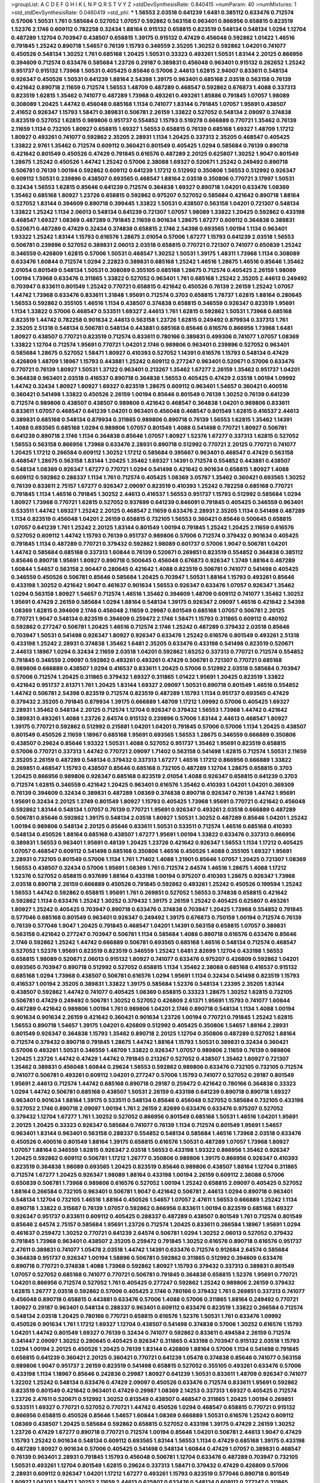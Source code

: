 >groupList:
A C D E F G H I K L
N P Q R S T V Y Z 
>stdDevSynthesisRate:
0.840415 
>numParam:
40
>numMixtures:
1
>std_stdDevSynthesisRate:
0.0460419
>std_phi:
***
1.56553 2.03518 0.641239 1.6481 0.385112 0.633476 0.712574 0.57006 1.50531 1.761
0.585684 0.527052 1.07057 0.592862 0.563158 0.963401 0.866956 0.658815 0.823519 1.52376
2.1746 0.609112 0.782258 0.32434 1.88164 0.915132 0.658815 0.823519 0.548134 0.548134
1.0294 1.12704 0.487289 1.12704 0.703947 0.438507 0.658815 1.39175 0.915132 0.47429
0.456048 0.592862 1.01422 1.46516 0.791845 1.25242 0.890718 1.54657 0.76139 1.15793
0.346559 2.35205 1.30252 0.592862 1.04201 0.741077 0.450526 0.548134 1.30252 1.761
0.685168 1.20425 1.50531 0.33323 0.493261 1.50531 1.83144 2.20125 0.866956 0.394609
0.712574 0.633476 0.585684 1.23726 0.29187 0.389831 0.456048 0.963401 0.915132 0.262652
1.25242 0.951737 0.915132 1.73968 1.50531 0.405425 0.85646 0.57006 2.44613 1.62815
2.94007 0.833611 0.548134 0.926347 0.450526 1.50531 0.641239 1.88164 2.54398 1.39175
0.963401 0.685168 2.03518 0.563158 0.76139 0.421642 0.890718 2.11659 0.712574 1.56553
1.48709 0.487289 0.468547 0.592862 0.676873 1.4088 0.337313 0.823519 1.62815 1.35462
0.741077 0.487289 1.73968 0.493261 0.493261 1.85886 0.791845 1.07057 1.98089 0.308089
1.20425 1.44742 0.456048 0.685168 1.1134 0.741077 1.83144 0.791845 1.07057 1.95691
0.438507 2.41652 0.926347 1.15793 1.58471 0.389831 0.506781 2.26159 1.33822 0.527052
0.548134 2.09097 0.374838 0.823519 0.527052 1.62815 0.989806 0.951737 0.554852 1.15793
0.519278 0.666889 0.770721 1.35462 0.76139 2.11659 1.1134 0.732105 1.80927 0.658815
1.69327 1.56553 0.658815 0.76139 0.685168 1.69327 1.48709 1.17212 1.80927 0.493261
0.741077 0.592862 2.35205 2.28931 1.1134 1.20425 0.337313 2.35205 0.468547 0.405425
1.33822 2.9761 1.35462 0.712574 0.609112 0.360421 0.801549 0.405425 1.0294 0.585684
0.76139 0.890718 0.421642 0.801549 0.450526 0.47429 0.791845 0.616576 0.487289 2.20125
0.625807 1.30252 1.9047 0.801549 1.28675 1.25242 0.450526 1.44742 1.25242 0.57006
2.38088 1.69327 0.520671 1.25242 0.249492 0.890718 0.506781 0.76139 1.00194 0.592862
0.609112 0.641239 1.17212 0.512992 0.350806 1.56553 0.512992 0.926347 0.609112 1.50531
0.239896 0.438507 0.693565 0.468547 1.88164 2.03518 0.350806 0.770721 3.17997 1.50531
0.32434 1.56553 1.62815 0.85646 0.641239 0.712574 0.364838 1.69327 0.890718 1.04201
0.633476 1.08369 1.35462 0.685168 1.80927 1.23726 0.658815 0.592862 0.975207 0.527052
0.585684 0.421642 0.890718 1.88164 0.527052 1.83144 0.394609 0.890718 0.399445 1.33822
1.50531 0.438507 0.563158 1.04201 0.721307 0.548134 1.33822 1.25242 1.1134 2.06013
0.548134 0.641239 0.721307 1.07057 1.98089 1.33822 1.20425 0.592862 0.433198 0.468547
1.69327 1.08369 0.487289 0.791845 2.11659 0.901634 1.28675 1.67277 0.609112 0.364838
0.389831 0.520671 0.487289 0.47429 0.32434 0.374838 0.658815 2.1746 2.54398 0.693565
1.00194 1.1134 0.963401 1.93322 1.25242 1.83144 1.15793 0.616576 1.28675 2.01054
0.57006 1.67277 1.15793 0.641239 2.03518 1.56553 0.506781 0.239896 0.527052 0.389831
2.06013 2.03518 0.658815 0.770721 0.721307 0.741077 0.650839 1.25242 0.346559 0.426809
1.62815 0.57006 1.50531 0.468547 1.30252 1.50531 1.39175 1.48311 1.73968 1.1134
0.308089 0.633476 1.60844 0.712574 1.0294 2.22823 0.389831 0.685168 1.25242 1.46516
1.28675 1.46516 0.85646 1.35462 2.01054 0.801549 0.548134 1.50531 0.308089 0.355105
0.685168 1.28675 0.712574 0.405425 2.26159 1.98089 1.00194 1.73968 0.633476 0.311865
1.33822 0.527052 0.963401 1.761 0.685168 1.25242 2.35205 2.44613 0.249492 0.703947
0.833611 0.801549 1.25242 0.770721 0.658815 0.421642 0.450526 0.76139 2.26159 1.25242
1.07057 1.44742 1.73968 0.633476 0.833611 1.31848 1.95691 0.712574 0.3703 0.658815
1.78737 1.62815 1.88164 0.280645 1.56553 0.592862 0.355105 1.46516 1.1134 0.438507
0.374838 0.658815 0.346559 0.926347 0.823519 1.95691 1.1134 1.33822 0.57006 0.468547
0.533511 1.69327 2.44613 1.761 1.62815 0.592862 1.50531 1.73968 0.685168 0.823519
1.44742 0.782258 0.901634 2.44613 0.563158 1.23726 1.62815 0.249492 0.879934 0.337313
1.761 2.35205 2.51318 0.548134 0.506781 0.548134 0.443881 0.685168 0.85646 0.616576
0.866956 1.73968 1.6481 1.80927 0.438507 0.770721 0.823519 0.712574 0.833611 0.780166
0.389831 0.499306 0.741077 1.07057 1.08369 1.33822 1.12704 0.712574 1.95691 0.770721
1.04201 2.1746 0.989806 0.963401 0.239896 0.527052 0.963401 0.585684 1.28675 0.527052
1.58471 1.80927 0.410393 0.527052 1.14391 0.616576 1.15793 0.548134 0.47429 0.426809
1.48709 1.18967 1.15793 0.443881 1.25242 0.609112 0.277247 0.963401 0.520671 0.57006
0.633476 0.770721 0.76139 1.80927 1.50531 1.37122 0.963401 0.213267 1.35462 1.67277
2.26159 1.35462 0.951737 1.04201 0.364838 0.963401 2.03518 0.416537 0.890718 0.364838
1.56553 0.405425 0.47429 2.03518 1.00194 1.09992 1.44742 0.32434 1.80927 1.80927
1.69327 0.823519 1.28675 0.609112 0.963401 1.54657 0.360421 0.400516 0.360421 0.541498
1.33822 0.450526 2.26159 1.00194 0.85646 0.801549 0.76139 1.30252 0.76139 0.641239
0.712574 0.989806 0.438507 0.438507 0.989806 0.421642 0.468547 0.364838 1.04201 0.989806
0.833611 0.833611 1.07057 0.468547 0.641239 1.04201 0.963401 0.456048 0.468547 0.801549
1.62815 0.416537 2.44613 0.389831 0.685168 0.548134 0.879934 0.311865 0.989806 0.890718
0.76139 1.56553 1.62815 1.35462 1.14391 1.4088 0.693565 0.685168 1.0294 0.989806
1.07057 0.801549 1.4088 0.541498 0.770721 1.80927 0.506781 0.641239 0.890718 2.1746
1.1134 0.364838 0.85646 1.07057 1.80927 1.52376 1.67277 0.337313 1.62815 0.527052
1.56553 0.563158 0.866956 1.73968 0.633476 2.28931 0.890718 0.512992 0.770721 2.20125
0.770721 0.741077 1.20425 1.17212 0.266584 0.609112 1.30252 1.17212 0.585684 0.395667
0.963401 0.468547 0.47429 0.563158 0.468547 1.28675 0.563158 1.83144 1.20425 1.35462
1.69327 1.14391 0.712574 0.554852 0.443881 0.438507 0.548134 1.08369 0.926347 1.67277
0.770721 1.0294 0.541498 0.421642 0.901634 0.658815 1.80927 1.4088 0.609112 0.592862
0.288337 1.1134 1.761 0.712574 0.405425 1.08369 3.05767 1.35462 0.360421 0.693565
1.30252 0.76139 0.833611 2.75157 1.67277 0.926347 2.09097 0.823519 0.410393 1.25242
0.782258 0.685168 0.770721 0.791845 1.1134 1.46516 0.791845 1.30252 2.44613 0.416537
1.56553 0.951737 1.15793 0.512992 0.585684 1.0294 1.80927 1.73968 0.770721 1.62815
0.527052 0.937699 0.641239 0.846091 0.791845 0.405425 0.346559 0.963401 0.533511 1.44742
1.69327 1.25242 2.20125 0.468547 2.11659 0.633476 2.28931 2.35205 1.1134 0.541498
0.487289 1.1134 0.823519 0.456048 1.04201 2.26159 0.658815 0.732105 1.56553 0.360421
0.85646 0.500645 0.658815 1.07057 0.641239 1.761 1.25242 2.20125 1.83144 0.801549
1.00194 0.791845 1.25242 1.20425 2.11659 0.616576 0.527052 0.609112 1.44742 1.15793
0.76139 0.951737 0.989806 0.57006 0.712574 0.379432 0.901634 0.405425 0.791845 1.1134
0.487289 0.770721 0.379432 0.592862 1.98089 0.601737 0.57006 1.9047 0.506781 1.04201
1.44742 0.585684 0.685168 0.337313 1.60844 0.76139 0.520671 0.269851 0.823519 0.554852
0.364838 0.385112 0.85646 0.890718 1.95691 1.80927 0.890718 0.500645 0.456048 0.676873
0.926347 1.3749 1.88164 0.487289 1.60844 1.54657 0.563158 2.90447 0.280645 0.421642
1.4088 0.823519 0.506781 0.741077 0.541498 0.405425 0.346559 0.450526 0.506781 0.85646
0.585684 1.20425 0.703947 1.50531 1.88164 1.15793 0.493261 0.85646 0.433198 1.30252
0.421642 1.9047 0.461637 0.901634 1.56553 0.926347 0.633476 1.07057 0.926347 1.35462
1.0294 0.563158 1.80927 1.54657 0.712574 1.46516 1.35462 0.394609 1.48709 0.609112
0.741077 1.35462 1.30252 1.95691 0.47429 2.26159 0.585684 1.0294 1.88164 0.548134
1.39175 0.926347 2.09097 1.46516 0.421642 2.54398 1.08369 1.62815 0.394609 2.1746
0.456048 2.11659 0.29987 0.801549 0.685168 1.07057 0.506781 2.20125 0.770721 1.9047
0.548134 0.823519 0.394609 0.259472 2.1746 1.58471 1.15793 0.311865 0.609112 0.480102
0.592862 0.277247 0.506781 1.20425 1.46516 0.712574 2.1746 1.25242 0.487289 0.379432
2.03518 0.85646 0.703947 1.50531 0.541498 0.926347 1.80927 0.926347 0.633476 1.25242
0.616576 0.801549 0.493261 2.51318 0.433198 1.25242 2.28931 0.374838 1.35462 1.6481
2.35205 0.633476 0.433198 0.541498 0.823519 0.520671 2.44613 1.18967 1.0294 0.32434
2.11659 2.03518 1.04201 0.592862 1.65252 0.337313 0.770721 0.712574 0.554852 0.791845
0.346559 2.09097 0.592862 0.493261 0.493261 0.47429 0.506781 0.721307 0.770721 0.685168
0.989806 0.666889 0.438507 1.0294 0.416537 0.833611 1.20425 0.57006 0.512992 2.03518
0.585684 0.703947 0.57006 0.712574 1.20425 0.311865 0.379432 1.69327 0.311865 1.01422
1.95691 1.20425 0.823519 1.33822 0.421642 0.951737 2.61371 1.761 1.20425 1.83144
1.69327 2.09097 1.50531 0.890718 0.801549 1.46516 0.554852 1.44742 0.506781 2.54398
0.823519 0.712574 0.823519 0.487289 1.15793 1.1134 0.951737 0.693565 0.47429 0.379432
2.35205 0.791845 0.879934 1.39175 0.666889 1.48709 1.17212 1.09992 0.57006 0.405425
1.69327 2.28931 1.35462 0.548134 2.20125 0.712574 1.12704 0.926347 0.379432 1.56553
1.73968 1.44742 0.421642 0.389831 0.493261 1.4088 1.23726 2.64574 0.915132 0.239896
0.57006 1.83144 2.44613 0.468547 1.80927 1.39175 0.770721 0.592862 0.512992 0.215881
1.04201 1.04201 0.791845 0.57006 0.57006 1.1134 1.20425 0.438507 0.801549 0.450526
2.11659 1.18967 0.685168 1.95691 0.693565 1.56553 1.28675 0.346559 0.666889 0.350806
0.438507 0.29624 0.85646 1.93322 1.50531 1.4088 0.527052 0.951737 1.35462 1.95691
0.823519 0.658815 0.57006 0.770721 0.337313 1.44742 0.770721 2.09097 1.71402 0.563158
0.541498 1.62815 0.712574 1.50531 2.11659 2.35205 2.26159 0.487289 0.548134 0.379432
0.337313 1.67277 1.46516 1.17212 0.866956 0.666889 1.33822 0.269851 0.468547 1.15793
0.438507 0.85646 0.685168 0.732105 0.487289 1.12704 1.28675 0.658815 0.3703 1.20425
0.866956 0.989806 0.926347 0.685168 0.823519 2.01054 1.4088 0.926347 0.658815 0.641239
0.3703 0.712574 1.62815 0.346559 0.421642 1.20425 0.963401 0.616576 1.35462 0.410393
1.04201 1.04201 0.369309 0.76139 0.394609 0.32434 0.389831 0.487289 1.08369 0.374838
0.890718 0.926347 0.76139 1.44742 1.95691 1.95691 0.32434 2.20125 1.3749 0.801549
1.80927 1.15793 0.405425 1.73968 1.95691 0.770721 0.421642 0.456048 0.592862 1.83144
0.548134 1.07057 0.76139 0.770721 1.95691 0.926347 0.493261 2.03518 0.666889 0.487289
0.506781 0.85646 0.592862 1.39175 0.548134 2.03518 1.80927 1.50531 1.30252 0.487289
0.85646 1.04201 1.25242 1.00194 0.989806 0.548134 2.20125 0.85646 0.833611 1.50531
0.533511 0.712574 1.46516 0.685168 0.410393 0.548134 0.450526 1.88164 0.685168 0.438507
1.67277 1.95691 1.00194 1.33822 0.633476 0.337313 0.866956 0.389831 1.56553 0.963401
1.95691 0.48139 1.20425 1.23726 0.421642 0.926347 1.56553 1.1134 1.17212 0.405425
1.07057 0.468547 0.609112 0.541498 0.685168 0.350806 1.46516 0.450526 1.4088 0.355105
1.69327 1.95691 2.28931 0.732105 0.801549 0.57006 1.1134 1.761 1.71402 1.4088
1.21901 0.85646 1.07057 1.20425 0.721307 1.08369 1.56553 0.438507 0.32434 0.57006
1.95691 1.08369 1.761 0.712574 2.64574 1.46516 1.28675 1.4088 1.17212 1.52376
0.527052 0.658815 0.937699 1.88164 0.433198 1.00194 0.975207 0.410393 1.28675 0.926347
1.73968 2.03518 0.890718 2.26159 0.666889 0.450526 0.791845 0.592862 0.493261 1.25242
0.450526 0.199594 1.25242 1.56553 1.44742 0.592862 0.658815 1.95691 1.761 0.269851
0.527052 1.56553 0.374838 0.658815 0.421642 0.592862 1.1134 0.633476 1.25242 1.30252
0.379432 1.39175 2.26159 1.25242 0.405425 0.625807 0.493261 1.80927 1.25242 0.405425
0.703947 0.890718 0.633476 0.374838 0.703947 1.20425 1.73968 0.554852 0.791845 0.577046
0.685168 0.801549 0.963401 0.926347 0.249492 1.39175 0.676873 0.750159 1.00194 0.712574
0.76139 0.76139 0.577046 1.9047 1.20425 0.791845 0.468547 1.04201 1.14391 0.563158
0.658815 1.07057 0.389831 0.563158 0.421642 0.277247 0.703947 0.506781 1.1134 0.585684
1.4088 0.890718 0.616576 0.633476 0.85646 2.1746 0.592862 1.25242 1.44742 0.666889
0.506781 0.693565 0.685168 1.46516 0.548134 0.712574 0.468547 0.527052 1.52376 1.95691
0.823519 0.823519 0.346559 1.25242 1.6481 2.82699 1.12704 0.433198 1.56553 0.658815
1.98089 0.520671 2.06013 0.915132 1.80927 0.741077 0.633476 0.975207 0.426809 0.592862
1.04201 0.693565 0.703947 0.890718 0.512992 0.527052 0.658815 1.1134 1.35462 2.38088
0.685168 0.416537 0.915132 0.685168 1.0294 1.73968 0.438507 0.506781 0.616576 1.0294
1.95691 1.1134 0.32434 0.541498 0.823519 1.15793 0.416537 1.00194 2.35205 0.389831
1.33822 1.39175 0.585684 1.52376 0.548134 1.23395 2.35205 1.83144 0.438507 0.592862
1.44742 0.741077 0.405425 1.08369 0.658815 0.33323 1.28675 1.30252 1.62815 0.732105
0.506781 0.47429 0.249492 0.506781 1.30252 0.527052 0.426809 2.61371 1.95691 1.15793
0.741077 1.60844 0.487289 0.421642 0.989806 1.00194 1.761 0.989806 1.04201 2.1746
0.890718 0.548134 1.1134 1.4088 1.00194 0.901634 0.901634 2.26159 0.421642 0.360421
0.901634 1.23726 1.00194 0.770721 0.791845 1.25242 1.62815 1.56553 0.890718 1.54657
1.39175 1.04201 0.426809 0.512992 0.405425 0.350806 1.54657 1.88164 2.28931 0.801549
0.926347 0.364838 1.15793 1.35462 0.890718 2.20125 1.12704 0.350806 0.487289 0.527052
1.88164 0.712574 0.379432 0.890718 0.791845 1.28675 1.44742 1.88164 1.15793 1.50531
0.389831 0.32434 0.360421 0.57006 0.493261 1.50531 0.346559 1.48709 1.33822 0.926347
1.07057 0.989806 2.11659 0.76139 0.989806 1.20425 1.23726 1.44742 0.47429 1.44742
0.791845 0.213267 0.527052 0.438507 1.35462 1.80927 0.721307 1.35462 0.389831 0.456048
1.60844 0.29624 1.56553 0.592862 0.989806 0.633476 0.732105 0.732105 0.712574 0.741077
0.506781 0.493261 0.609112 1.04201 0.277247 0.57006 1.15793 0.741077 0.527052 0.29187
0.801549 1.95691 2.44613 0.712574 1.44742 0.685168 0.890718 0.29187 0.259472 0.421642
0.780166 0.364838 0.33323 1.0294 1.44742 0.506781 0.685168 0.438507 1.50531 2.26159
0.433198 0.641239 0.890718 0.890718 1.69327 0.963401 0.901634 1.88164 1.39175 0.533511
0.548134 0.85646 0.456048 0.527052 0.585684 0.732105 0.433198 0.527052 2.1746 0.890718
2.09097 1.00194 1.761 2.26159 2.82699 0.633476 0.633476 0.975207 0.527052 0.379432
1.12704 1.67277 1.761 1.30252 0.527052 0.866956 0.801549 0.685168 1.50531 1.46516
1.04201 1.95691 2.20125 1.20425 0.33323 0.926347 0.585684 0.741077 0.76139 1.1134
0.712574 0.801549 1.95691 1.54657 0.963401 1.83144 0.963401 0.563158 0.288337 0.554852
0.548134 0.585684 1.46516 1.73968 2.03518 0.633476 0.450526 0.400516 0.801549 1.88164
1.39175 0.658815 0.616576 1.50531 0.487289 1.07057 1.73968 1.80927 1.07057 1.88164
0.346559 1.62815 0.926347 2.03518 1.56553 0.433198 1.93322 0.866956 1.35462 0.926347
1.20425 0.592862 0.609112 0.506781 1.17212 1.26777 0.350806 0.989806 1.39175 0.866956
0.926347 0.410393 0.823519 0.364838 1.98089 0.693565 1.20425 0.823519 0.85646 0.989806
0.438507 1.88164 1.12704 0.311865 0.712574 1.67277 1.20425 0.926347 1.98089 1.88164
0.433198 1.00194 2.26159 0.609112 2.38088 0.57006 0.650839 0.506781 1.73968 0.989806
0.616576 0.527052 1.00194 1.25242 0.658815 2.09097 0.405425 0.527052 1.88164 0.266584
0.732105 0.963401 0.506781 1.9047 0.421642 0.506781 2.44613 1.0294 0.890718 0.963401
0.548134 1.12704 0.732105 1.46516 1.88164 0.450526 1.54657 1.07057 2.47611 1.56553
0.666889 1.25242 1.1134 0.890718 1.33822 0.315687 0.76139 1.07057 0.592862 0.866956
0.833611 1.00194 0.823519 0.685168 1.69327 0.926347 0.951737 0.833611 0.609112 0.405425
0.288337 0.487289 0.438507 0.801549 1.761 0.712574 0.801549 0.85646 2.64574 2.75157
0.585684 1.95691 1.23726 0.712574 1.20425 0.833611 0.266584 1.18967 1.95691 1.0294
0.461637 0.259472 1.30252 0.770721 0.641239 2.64574 0.506781 1.0294 1.30252 2.06013
0.527052 0.379432 0.791845 1.73968 0.963401 0.438507 2.35205 0.259472 0.791845 1.30252
0.616576 0.890718 0.616576 0.951737 2.47611 0.389831 0.741077 1.05478 2.03518 1.44742
1.14391 0.633476 0.712574 0.912684 2.64574 0.585684 0.364838 0.951737 0.926347 1.00194
1.58896 0.506781 0.592862 0.311865 0.512992 0.394609 0.633476 0.890718 0.770721 0.374838
1.4088 1.73968 0.592862 1.80927 1.15793 0.379432 0.337313 0.389831 0.801549 1.07057
0.527052 0.685168 0.741077 0.770721 0.506781 0.791845 0.364838 0.658815 1.52376 1.95691
0.770721 1.04201 0.866956 0.712574 0.527052 1.761 0.405425 0.277247 0.592862 1.25242
0.989806 2.26159 0.379432 1.62815 1.26777 2.03518 0.592862 0.57006 0.405425 2.1746
0.780166 0.379432 1.761 0.269851 0.337313 0.741077 0.456048 0.890718 0.658815 0.443881
0.633476 0.57006 1.4088 0.57006 0.311865 1.88164 0.249492 0.770721 1.80927 0.29187
0.963401 0.548134 0.288337 0.963401 0.609112 0.633476 0.823519 1.33822 0.266584 0.712574
0.548134 2.03518 1.20425 0.780166 0.770721 0.658815 0.616576 1.52376 1.50531 1.761
0.633476 1.09992 0.450526 0.901634 1.761 1.17212 1.69327 1.12704 0.438507 0.541498
0.374838 0.57006 1.30252 0.616576 1.15793 1.04201 1.44742 0.801549 1.69327 0.76139
0.32434 0.741077 0.592862 0.833611 0.494584 2.26159 0.712574 0.341447 2.09097 1.30252
0.280645 0.405425 0.926347 0.311865 0.433198 0.703947 0.915132 2.03518 1.15793 1.0294
1.00194 2.20125 0.450526 1.20425 0.76139 1.83144 0.426809 1.88164 0.57006 1.1134
0.541498 0.791845 0.658815 0.641239 0.360421 2.20125 0.360421 0.770721 0.641239 1.05478
0.374838 0.85646 0.741077 0.563158 0.989806 1.9047 0.951737 2.26159 0.823519 0.541498
0.658815 0.527052 0.355105 0.493261 0.633476 0.57006 0.433198 1.1134 1.18967 0.85646
0.242836 0.29987 1.80927 0.641239 1.50531 0.833611 1.48709 0.926347 0.741077 1.32202
1.25242 0.548134 0.633476 0.47429 2.09097 0.450526 0.633476 0.712574 0.833611 1.95691
0.592862 0.823519 0.801549 0.421642 0.963401 0.47429 0.29987 1.08369 2.14253 0.337313
1.69327 0.405425 0.712574 1.23726 2.47611 0.520671 0.512992 1.30252 0.813549 0.438507
0.468547 0.311865 1.20425 1.00194 0.269851 0.533511 1.69327 0.770721 0.527052 0.770721
1.44742 0.450526 1.0294 0.468547 0.658815 0.770721 0.915132 0.866956 0.658815 0.450526
0.85646 1.54657 1.60844 1.08369 0.666889 1.50531 0.616576 1.25242 0.609112 1.08369
0.438507 1.20425 0.585684 0.592862 0.658815 0.527052 0.433198 1.39175 0.47429 2.26159
1.30252 1.23726 0.47429 1.67277 0.890718 0.770721 0.712574 1.00194 0.85646 1.04201
0.506781 2.44613 1.9047 0.47429 1.15793 1.25242 0.901634 0.548134 0.609112 0.693565
1.83144 1.56553 1.1134 0.47429 0.685168 1.39175 0.433198 0.487289 1.80927 0.901634
0.57006 0.405425 0.541498 0.548134 1.60844 0.47429 1.07057 0.389831 0.468547 0.76139
0.963401 2.28931 0.791845 1.15793 0.456048 0.506781 1.12704 0.633476 0.487289 0.703947
0.732105 1.50531 0.493261 1.12704 0.801549 1.62815 0.29624 0.337313 1.58471 0.379432
0.47429 0.426809 0.57006 2.28931 0.609112 0.926347 1.04201 1.17212 1.67277 0.493261
1.15793 0.823519 0.577046 0.890718 0.801549 1.80927 1.04201 1.58471 1.30252 2.11659
2.44613 0.625807 0.633476 0.548134 0.609112 0.277247 0.311865 0.328315 2.11659 1.15793
2.09097 1.00194 0.468547 1.04201 1.56553 0.506781 0.433198 1.15793 0.405425 0.548134
0.879934 0.801549 0.741077 1.98089 1.0294 1.33822 0.975207 0.288337 0.85646 1.95691
0.487289 1.30252 0.712574 1.67277 0.541498 0.801549 0.592862 0.541498 1.0294 0.421642
0.48139 1.0294 0.438507 0.592862 0.676873 0.666889 1.44742 0.770721 0.712574 0.311865
1.52376 0.770721 1.12704 1.00194 0.712574 1.88164 0.801549 1.73968 0.951737 1.39175
1.23726 0.770721 0.520671 2.28931 0.487289 1.20425 2.11659 1.56553 2.09097 0.426809
0.512992 0.666889 1.56553 1.56553 2.11659 0.389831 0.791845 2.28931 2.03518 0.548134
2.03518 0.548134 0.890718 0.801549 0.468547 0.732105 0.963401 0.592862 1.6481 0.541498
1.44742 0.527052 1.73968 1.20425 0.926347 2.64574 0.890718 0.712574 1.39175 1.60844
1.04201 0.57006 0.592862 1.25242 0.29987 0.426809 0.493261 1.80927 0.76139 1.60844
0.791845 1.761 2.11659 1.6481 1.80927 0.712574 0.456048 1.12704 0.741077 0.277247
1.20425 0.487289 0.770721 0.527052 0.833611 0.450526 1.20425 0.658815 1.44742 1.21901
1.25242 1.31848 0.364838 1.95691 0.732105 0.416537 0.360421 1.18967 0.379432 1.20425
1.761 0.288337 1.67277 0.866956 0.456048 1.80927 1.95691 1.83144 1.761 1.0294
0.170614 1.83144 0.712574 1.14391 1.15793 2.11659 0.963401 1.50531 1.88164 1.0294
0.506781 0.585684 0.433198 0.915132 1.07057 1.04201 0.456048 0.609112 2.06013 0.592862
0.29187 0.468547 1.44742 1.62815 2.03518 0.633476 0.47429 1.20425 0.364838 0.450526
0.937699 0.685168 0.47429 2.06013 1.15793 0.541498 1.07057 1.54657 0.450526 0.658815
1.07057 1.88164 0.823519 1.9047 0.548134 1.62815 0.527052 1.12704 0.527052 0.585684
1.50531 0.732105 0.866956 0.770721 0.487289 0.741077 0.609112 0.554852 2.47611 0.364838
0.57006 1.33822 0.901634 1.95691 0.563158 0.658815 0.712574 1.20425 1.62815 0.963401
0.658815 0.732105 1.50531 0.732105 0.480102 0.337313 0.364838 1.04201 1.3749 1.50531
1.56553 2.1746 0.963401 0.658815 0.32434 0.221798 1.69327 0.963401 1.44742 1.46516
0.328315 0.658815 0.320413 2.09097 0.57006 1.50531 0.712574 0.732105 1.1134 0.416537
0.85646 0.685168 0.633476 1.25242 1.15793 0.616576 1.761 1.17212 0.76139 1.39175
0.890718 0.438507 0.405425 0.337313 0.3703 0.685168 0.585684 1.20425 0.487289 0.750159
1.25242 0.658815 0.791845 1.20425 1.60844 0.364838 1.08369 0.890718 0.791845 0.585684
1.23726 1.30252 1.12704 0.456048 1.23726 1.54657 1.44742 0.963401 1.69327 0.926347
0.364838 0.951737 0.732105 0.609112 0.47429 0.191917 0.230669 0.527052 0.585684 1.761
0.833611 2.09097 0.548134 1.30252 0.32434 0.609112 0.456048 1.95691 0.823519 0.405425
0.609112 1.62815 1.20425 0.57006 0.527052 0.658815 0.277247 1.1134 1.88164 1.21901
0.741077 0.76139 0.360421 0.450526 1.07057 1.73968 0.791845 1.23726 0.585684 1.93322
0.609112 1.1134 1.25242 0.33323 0.658815 0.963401 0.47429 1.1134 1.15793 1.35462
0.801549 0.585684 0.926347 2.03518 1.69327 1.73968 0.791845 0.685168 0.57006 1.761
0.926347 1.15793 0.3703 0.311865 1.20425 0.823519 0.890718 0.926347 1.08369 1.44742
1.83144 0.337313 0.506781 0.901634 1.28675 0.666889 2.86163 1.08369 0.801549 0.527052
1.20425 0.685168 0.915132 1.761 0.527052 1.761 0.506781 0.951737 0.676873 0.389831
2.1746 0.308089 0.262652 1.83144 0.311865 0.633476 0.311865 0.76139 0.350806 0.926347
1.761 0.57006 1.04201 0.616576 0.421642 1.4088 0.641239 0.277247 0.405425 1.12704
1.46516 1.1134 0.468547 1.1134 1.0294 1.33822 2.20125 0.866956 0.770721 1.15793
1.20425 1.62815 0.585684 0.703947 0.901634 1.83144 0.823519 1.88164 0.926347 0.548134
2.14828 0.506781 1.69327 0.732105 0.207577 0.389831 1.50531 0.616576 0.487289 0.693565
0.685168 2.38088 0.616576 0.360421 0.374838 0.890718 2.11659 0.421642 0.421642 0.379432
1.83144 1.30252 1.15793 1.67277 0.438507 0.421642 0.693565 1.18967 0.658815 0.438507
1.04201 1.50531 0.963401 0.506781 0.456048 0.963401 1.50531 2.03518 1.20425 0.989806
0.685168 1.35462 2.03518 2.54398 0.487289 0.199594 0.47429 0.246472 0.741077 1.56553
2.26159 0.520671 0.721307 1.07057 1.3749 1.56553 1.37122 0.527052 0.609112 0.527052
1.28675 2.75157 0.721307 0.624133 0.85646 2.11659 0.456048 0.541498 1.15793 0.732105
0.937699 0.527052 1.08369 2.75157 0.890718 1.4088 0.625807 0.468547 0.468547 2.26159
1.62815 1.761 0.76139 2.28931 1.30252 0.666889 0.32434 0.389831 0.456048 0.989806
1.15793 0.650839 0.782258 1.62815 0.658815 1.20425 0.438507 0.315687 0.926347 0.989806
0.633476 1.22228 0.29987 0.633476 1.00194 0.823519 0.421642 0.616576 0.450526 0.780166
1.0294 1.44742 0.926347 1.0294 1.83144 1.07057 1.60844 1.80927 0.791845 1.67277
0.712574 0.601737 0.427954 0.563158 0.421642 1.1134 0.633476 1.69327 1.50531 0.770721
1.25242 2.1746 0.641239 0.585684 1.88164 1.04201 0.433198 0.55634 0.633476 1.01422
0.616576 1.50531 2.35205 0.609112 0.438507 1.95691 0.833611 0.963401 0.548134 2.03518
0.801549 1.1134 0.487289 0.685168 1.44742 0.926347 1.54657 0.554852 1.04201 0.360421
2.44613 0.703947 1.00194 1.12704 2.1746 0.29987 0.548134 0.641239 2.1746 1.73968
1.39175 0.85646 0.450526 0.609112 0.311865 0.658815 1.18967 1.71862 0.951737 1.69327
0.405425 0.438507 0.337313 0.421642 1.58471 0.685168 1.33822 1.33822 1.88164 1.30252
1.39175 0.685168 0.57006 0.57006 1.50531 2.11659 0.360421 0.712574 0.421642 0.609112
0.890718 1.18967 1.60844 1.95691 0.609112 2.09097 1.62815 1.23726 2.20125 0.527052
1.44742 1.28675 3.05767 0.633476 0.791845 1.761 0.658815 0.951737 1.73968 1.44742
0.866956 0.963401 1.73968 0.426809 0.890718 0.926347 1.69327 0.421642 0.951737 0.76139
0.609112 0.426809 0.712574 0.741077 0.926347 0.303545 0.57006 0.320413 0.658815 0.394609
1.09992 0.791845 1.23726 0.926347 0.901634 0.712574 2.35205 2.82699 1.08369 0.337313
0.609112 1.01422 0.890718 2.06013 0.57006 0.801549 0.741077 0.926347 1.08369 0.685168
0.577046 0.616576 1.14391 0.585684 0.379432 2.51318 0.438507 0.350806 0.360421 0.57006
0.609112 0.658815 0.541498 1.88164 0.676873 0.624133 0.926347 0.801549 2.03518 2.03518
0.685168 0.989806 0.405425 1.39175 0.951737 2.86163 0.616576 1.07057 0.732105 0.658815
1.09992 1.62815 2.09097 2.44613 0.685168 0.394609 1.56553 0.712574 2.54398 1.62815
0.585684 0.320413 0.592862 1.1134 1.23726 0.801549 0.926347 0.989806 2.35205 1.67277
0.374838 0.866956 0.658815 0.213267 0.890718 0.548134 1.46516 0.723242 0.666889 0.416537
0.239896 2.11659 0.750159 2.11659 0.801549 0.823519 0.76139 0.450526 1.73968 0.890718
0.641239 0.712574 1.95691 1.73968 0.563158 0.890718 1.01422 0.410393 0.712574 0.732105
0.548134 1.56553 0.527052 0.55634 0.350806 0.456048 1.73968 1.08369 0.823519 0.890718
0.937699 0.833611 1.54657 0.712574 1.6481 0.926347 1.73968 1.1134 0.350806 0.548134
0.410393 0.405425 1.26777 0.666889 0.47429 1.50531 0.658815 0.633476 0.801549 1.44742
0.421642 0.394609 1.23726 1.80927 1.50531 0.438507 0.823519 2.82699 0.563158 1.39175
0.712574 0.833611 1.761 0.493261 1.88164 0.85646 0.541498 0.823519 0.585684 0.374838
1.00194 1.04201 0.926347 0.963401 0.548134 0.641239 2.03518 0.592862 1.62815 1.00194
0.374838 0.937699 2.44613 0.926347 0.791845 0.633476 0.533511 1.69327 0.76139 0.801549
0.520671 0.76139 2.28931 0.47429 1.62815 0.438507 0.25255 1.46516 1.4088 1.25242
0.926347 1.00194 1.0294 0.801549 1.95691 1.04201 0.770721 1.67277 0.890718 1.69327
1.9047 1.73968 1.28675 1.9047 1.69327 1.73968 1.50531 1.69327 0.801549 1.1134
1.69327 1.93322 2.44613 0.592862 0.989806 2.20125 2.11659 0.456048 1.50531 2.03518
0.506781 2.47611 0.685168 1.44742 0.592862 1.95691 0.450526 0.468547 1.20425 0.548134
0.963401 1.761 1.39175 1.07057 1.20425 1.35462 1.33822 0.57006 2.23421 1.18967
0.563158 2.11659 1.09992 0.548134 1.50531 0.487289 0.926347 1.62815 0.963401 0.685168
0.609112 0.741077 1.50531 2.38088 0.866956 1.31848 1.69327 1.88164 1.21901 0.468547
0.801549 0.456048 0.801549 1.48709 1.39175 0.493261 1.83144 1.26777 2.44613 0.592862
0.493261 0.487289 0.450526 1.761 0.277247 1.88164 0.801549 1.25242 0.633476 0.512992
0.506781 1.73968 0.246472 1.62815 2.61371 0.633476 1.83144 0.438507 0.685168 0.76139
0.416537 1.69327 1.28675 0.915132 1.20425 0.866956 0.493261 1.28675 0.221798 0.609112
1.17212 0.770721 1.73968 0.963401 2.20125 1.4088 0.609112 1.50531 2.09097 2.44613
0.85646 0.609112 0.47429 2.1746 0.548134 0.616576 1.69327 1.69327 0.242836 0.592862
0.890718 0.592862 0.563158 0.712574 0.350806 0.890718 0.963401 0.468547 0.721307 0.520671
2.26159 0.926347 0.732105 0.963401 1.50531 0.890718 0.585684 0.750159 0.33323 2.44613
0.770721 0.76139 0.616576 1.50531 0.658815 0.801549 1.25242 1.23726 1.9047 1.39175
0.963401 0.384082 0.963401 0.703947 0.616576 0.280645 0.676873 1.761 1.07057 0.685168
0.963401 0.527052 0.364838 1.21901 0.346559 0.616576 0.633476 0.85646 0.512992 0.926347
0.554852 1.30252 0.328315 1.04201 0.85646 0.438507 0.266584 0.770721 0.963401 1.93322
2.26159 0.666889 0.421642 2.03518 0.658815 0.963401 0.592862 0.493261 1.56553 0.721307
1.50531 1.52376 1.95691 1.88164 1.46516 0.641239 1.0294 0.506781 0.506781 1.18967
1.4088 0.346559 2.20125 2.03518 1.4088 0.527052 1.30252 0.421642 0.951737 1.20425
0.963401 1.50531 0.703947 0.901634 1.88164 0.405425 2.14828 0.506781 1.56553 1.46516
0.791845 0.732105 0.685168 0.421642 1.69327 2.26159 0.633476 1.4088 1.21901 0.438507
0.609112 0.801549 0.641239 1.73968 0.506781 0.374838 0.592862 0.76139 0.527052 1.95691
0.76139 1.4088 1.52376 2.44613 0.450526 2.03518 0.926347 1.20425 1.07057 0.548134
0.337313 1.30252 2.1746 2.20125 0.512992 0.989806 0.527052 0.350806 0.823519 1.46516
0.741077 0.360421 0.926347 1.0294 0.468547 0.527052 1.80927 0.741077 1.15793 0.585684
0.337313 0.641239 1.0294 1.1134 1.12704 0.394609 0.47429 0.609112 0.712574 1.69327
0.29987 0.405425 1.50531 0.288337 0.468547 0.416537 0.843827 0.468547 1.9047 0.456048
0.364838 0.85646 0.685168 0.389831 0.239896 0.450526 1.1134 1.69327 2.03518 0.421642
1.50531 2.03518 2.09097 1.25242 0.712574 0.57006 0.833611 0.658815 0.450526 0.703947
0.85646 0.732105 0.405425 0.592862 0.541498 0.846091 1.50531 0.926347 0.901634 1.44742
1.88164 0.791845 1.25242 0.85646 0.963401 0.685168 0.374838 0.527052 1.35462 1.33822
0.585684 0.438507 0.487289 0.823519 1.04201 0.374838 2.26159 0.541498 1.15793 1.33822
0.741077 0.811372 0.833611 0.791845 0.633476 0.563158 0.585684 2.03518 2.44613 1.83144
0.76139 2.82699 0.901634 0.493261 0.548134 0.548134 1.46516 0.846091 0.926347 1.17212
0.693565 1.0294 0.926347 0.676873 1.00194 0.741077 0.926347 0.963401 1.9047 0.76139
0.770721 0.230669 1.35462 1.83144 2.20125 1.69327 2.32358 0.926347 1.46516 1.08369
0.685168 0.741077 0.350806 0.506781 1.88164 1.20425 0.633476 0.350806 0.926347 0.374838
0.541498 0.791845 1.46516 0.364838 0.658815 0.926347 0.450526 1.69327 0.791845 1.95691
0.47429 0.890718 0.823519 0.394609 0.823519 2.41652 1.23726 1.62815 1.23726 0.456048
0.791845 1.46516 0.456048 2.82699 1.46516 1.33822 1.60844 0.480102 0.76139 0.360421
0.394609 0.890718 0.337313 1.44742 0.791845 1.62815 1.25242 0.400516 0.721307 1.83144
0.360421 0.315687 0.400516 0.389831 0.57006 0.951737 0.666889 1.15793 1.07057 0.609112
0.712574 0.641239 1.46516 2.09097 1.50531 0.926347 0.685168 2.03518 1.25242 0.585684
0.633476 0.616576 1.52376 0.76139 2.44613 0.506781 1.07057 0.462875 1.67277 0.609112
0.770721 0.926347 1.0294 0.416537 1.69327 0.676873 2.28931 0.609112 1.00194 1.04201
1.26777 0.685168 2.38088 0.890718 1.69327 0.506781 0.685168 0.405425 2.35205 1.25242
1.0294 0.823519 0.47429 0.801549 1.73968 1.25242 0.85646 0.527052 1.56553 0.493261
1.23726 1.71402 0.592862 0.901634 0.266584 0.592862 0.416537 0.337313 0.374838 0.633476
0.616576 0.500645 0.548134 1.83144 0.609112 0.963401 1.761 0.405425 1.20425 0.633476
0.963401 1.67277 0.770721 1.73968 0.303545 0.703947 1.30252 1.56553 0.915132 0.926347
0.374838 0.147628 1.95691 0.926347 1.07057 1.761 1.46516 1.35462 0.963401 1.98089
1.05478 1.80927 0.405425 1.0294 1.15793 1.35462 0.658815 0.890718 0.57006 1.30252
1.17212 0.963401 0.616576 1.58471 0.685168 0.438507 0.963401 1.9047 1.1134 1.26777
0.926347 0.609112 0.506781 0.732105 1.15793 0.641239 0.360421 0.405425 2.28931 1.25242
2.28931 1.6481 1.09992 0.791845 1.80927 0.541498 0.3703 0.801549 0.712574 0.533511
0.47429 1.0294 0.685168 0.685168 0.487289 1.23726 1.50531 0.85646 0.712574 0.915132
1.04201 2.01054 0.666889 0.685168 0.791845 0.741077 0.770721 0.374838 0.57006 0.750159
1.0294 1.20425 0.85646 0.901634 1.9047 0.926347 1.80927 0.389831 1.44742 0.438507
2.20125 0.890718 2.28931 0.616576 0.780166 0.791845 0.770721 0.577046 2.1746 0.951737
2.35205 0.951737 1.1134 2.01054 0.901634 1.20425 0.548134 0.389831 0.527052 0.360421
2.1746 0.410393 1.39175 0.426809 0.487289 2.41652 0.879934 0.721307 0.527052 1.20425
1.18967 1.83144 0.658815 1.30252 0.487289 0.360421 1.25242 0.533511 1.58471 1.15793
0.732105 0.350806 1.1134 0.791845 0.76139 1.25242 0.801549 0.389831 0.685168 0.487289
0.487289 2.03518 0.989806 0.405425 0.890718 1.95691 2.14253 1.39175 0.937699 1.28675
0.548134 0.823519 1.98089 0.512992 1.39175 0.527052 1.1134 1.761 0.527052 1.33822
0.468547 0.410393 0.963401 0.269851 0.57006 1.73968 0.879934 0.311865 0.741077 1.46516
0.85646 1.95691 1.73968 2.11659 0.520671 0.989806 1.56553 0.337313 0.468547 1.88164
0.658815 0.303545 0.641239 0.512992 0.527052 0.801549 0.963401 1.1134 0.750159 0.963401
0.85646 1.35462 0.592862 0.712574 1.50531 0.346559 0.685168 0.487289 0.915132 0.527052
0.527052 0.443881 0.685168 0.269851 0.926347 0.963401 0.901634 1.04201 0.609112 0.926347
0.57006 1.00194 1.30252 0.975207 0.685168 0.500645 0.548134 0.533511 1.88164 1.83144
1.56553 0.926347 0.421642 1.69327 0.915132 0.609112 1.30252 2.20125 1.52376 0.527052
1.08369 0.266584 1.73968 0.951737 0.563158 1.25242 1.56553 1.0294 1.69327 0.389831
0.48139 0.609112 0.741077 0.770721 0.259472 0.500645 1.93322 0.350806 0.791845 1.00194
0.666889 0.866956 0.506781 0.421642 1.52376 1.28675 0.57006 0.506781 0.548134 0.712574
1.32202 1.35462 2.9761 1.4088 0.801549 2.75157 1.32202 1.95691 0.791845 1.62815
1.28675 1.1134 1.39175 1.73968 0.585684 0.85646 0.389831 1.62815 1.12704 1.25242
1.56553 1.23726 0.609112 2.01054 2.03518 2.1746 2.03518 0.703947 0.57006 0.205064
1.46516 0.563158 1.88164 0.266584 1.15793 0.926347 0.685168 0.468547 0.389831 1.20425
0.791845 1.00194 1.88164 0.592862 0.963401 0.770721 0.791845 0.609112 0.438507 2.09097
0.487289 1.23726 0.433198 0.641239 1.62815 1.33822 0.963401 1.33822 1.83144 1.00194
0.685168 1.54657 0.389831 1.83144 2.20125 1.0294 1.83144 0.311865 1.12704 0.585684
1.12704 0.890718 0.616576 1.07057 0.32434 0.468547 0.641239 0.468547 0.320413 0.548134
1.00194 0.389831 0.389831 0.866956 1.60844 1.39175 0.846091 1.88164 0.527052 2.26159
0.641239 2.28931 0.438507 1.4088 1.56553 1.83144 0.592862 0.563158 0.676873 0.963401
2.38088 0.685168 0.658815 0.791845 0.951737 1.95691 0.609112 0.76139 1.83144 1.00194
1.62815 0.592862 0.616576 0.666889 1.04201 0.890718 0.311865 0.782258 2.1746 0.741077
1.35462 0.951737 0.585684 1.1134 0.320413 1.17212 1.62815 1.95691 1.50531 1.4088
0.379432 1.50531 1.88164 0.54005 0.389831 0.33323 1.20425 1.69327 1.07057 0.616576
0.438507 0.901634 0.57006 1.25242 0.433198 0.273158 1.44742 1.14391 0.512992 1.88164
1.80927 0.487289 1.88164 1.33822 1.93322 0.527052 0.609112 0.833611 0.741077 0.685168
0.712574 0.963401 0.512992 1.04201 0.364838 0.548134 0.405425 2.09097 1.15793 1.39175
0.658815 0.230669 0.592862 0.506781 1.69327 1.98089 1.04201 2.03518 0.609112 0.57006
0.506781 0.493261 1.88164 1.26777 0.633476 1.67277 0.527052 1.60844 1.25242 1.25242
0.685168 0.438507 0.770721 0.585684 1.25242 0.658815 0.221798 0.641239 2.20125 0.890718
1.25242 1.95691 0.512992 0.823519 1.9047 0.47429 0.405425 0.468547 0.47429 0.801549
0.592862 0.712574 1.35462 0.963401 1.35462 1.95691 1.56553 0.641239 0.374838 0.450526
0.937699 1.14391 0.500645 0.926347 1.0294 1.39175 0.676873 1.35462 0.963401 0.456048
1.1134 0.585684 0.963401 0.823519 0.741077 0.468547 0.616576 0.512992 2.01054 0.506781
0.456048 0.801549 1.0294 0.732105 2.01054 0.963401 0.685168 1.00194 0.600128 0.456048
0.541498 0.791845 1.9047 1.35462 1.69327 0.633476 0.879934 0.350806 0.658815 0.901634
1.25242 0.563158 1.4088 1.83144 1.54657 2.1746 1.52376 0.548134 0.890718 1.9047
0.963401 0.433198 1.04201 2.44613 0.685168 0.616576 0.633476 2.03518 1.33822 1.08369
0.32434 1.69327 1.56553 1.761 0.3703 2.26159 0.85646 1.33822 0.421642 0.963401
0.901634 0.416537 1.12704 0.770721 0.741077 0.57006 0.548134 2.41652 0.506781 1.18967
1.62815 0.676873 1.46516 1.20425 0.554852 0.337313 1.17212 0.506781 0.76139 1.88164
1.80927 1.17212 0.926347 2.06013 0.85646 2.03518 1.20425 1.30252 1.39175 1.73968
0.685168 0.57006 0.385112 1.54657 1.20425 0.337313 0.450526 1.07057 0.76139 1.50531
0.823519 0.693565 1.54657 0.616576 2.11659 1.33822 0.951737 1.1134 1.62815 0.487289
0.926347 2.03518 2.11659 0.548134 0.57006 0.85646 0.791845 1.50531 0.269851 0.926347
0.487289 0.450526 0.712574 0.506781 1.07057 0.450526 0.500645 0.658815 0.32434 0.76139
0.520671 1.12704 0.389831 0.346559 2.35205 1.60844 1.67277 0.585684 0.658815 0.592862
0.712574 1.88164 1.30252 0.548134 1.98089 0.57006 2.38088 2.01054 1.15793 1.73968
0.360421 1.26777 0.85646 1.42989 2.11659 0.280645 1.80927 0.320413 0.890718 0.633476
2.03518 0.32434 0.741077 0.577046 0.989806 0.823519 0.468547 1.73968 0.791845 1.67277
0.389831 1.4088 0.791845 1.12704 1.25242 0.421642 0.47429 0.823519 0.520671 1.95691
2.11659 2.01054 0.741077 0.823519 
>categories:
0 0
>mixtureAssignment:
0 0 0 0 0 0 0 0 0 0 0 0 0 0 0 0 0 0 0 0 0 0 0 0 0 0 0 0 0 0 0 0 0 0 0 0 0 0 0 0 0 0 0 0 0 0 0 0 0 0
0 0 0 0 0 0 0 0 0 0 0 0 0 0 0 0 0 0 0 0 0 0 0 0 0 0 0 0 0 0 0 0 0 0 0 0 0 0 0 0 0 0 0 0 0 0 0 0 0 0
0 0 0 0 0 0 0 0 0 0 0 0 0 0 0 0 0 0 0 0 0 0 0 0 0 0 0 0 0 0 0 0 0 0 0 0 0 0 0 0 0 0 0 0 0 0 0 0 0 0
0 0 0 0 0 0 0 0 0 0 0 0 0 0 0 0 0 0 0 0 0 0 0 0 0 0 0 0 0 0 0 0 0 0 0 0 0 0 0 0 0 0 0 0 0 0 0 0 0 0
0 0 0 0 0 0 0 0 0 0 0 0 0 0 0 0 0 0 0 0 0 0 0 0 0 0 0 0 0 0 0 0 0 0 0 0 0 0 0 0 0 0 0 0 0 0 0 0 0 0
0 0 0 0 0 0 0 0 0 0 0 0 0 0 0 0 0 0 0 0 0 0 0 0 0 0 0 0 0 0 0 0 0 0 0 0 0 0 0 0 0 0 0 0 0 0 0 0 0 0
0 0 0 0 0 0 0 0 0 0 0 0 0 0 0 0 0 0 0 0 0 0 0 0 0 0 0 0 0 0 0 0 0 0 0 0 0 0 0 0 0 0 0 0 0 0 0 0 0 0
0 0 0 0 0 0 0 0 0 0 0 0 0 0 0 0 0 0 0 0 0 0 0 0 0 0 0 0 0 0 0 0 0 0 0 0 0 0 0 0 0 0 0 0 0 0 0 0 0 0
0 0 0 0 0 0 0 0 0 0 0 0 0 0 0 0 0 0 0 0 0 0 0 0 0 0 0 0 0 0 0 0 0 0 0 0 0 0 0 0 0 0 0 0 0 0 0 0 0 0
0 0 0 0 0 0 0 0 0 0 0 0 0 0 0 0 0 0 0 0 0 0 0 0 0 0 0 0 0 0 0 0 0 0 0 0 0 0 0 0 0 0 0 0 0 0 0 0 0 0
0 0 0 0 0 0 0 0 0 0 0 0 0 0 0 0 0 0 0 0 0 0 0 0 0 0 0 0 0 0 0 0 0 0 0 0 0 0 0 0 0 0 0 0 0 0 0 0 0 0
0 0 0 0 0 0 0 0 0 0 0 0 0 0 0 0 0 0 0 0 0 0 0 0 0 0 0 0 0 0 0 0 0 0 0 0 0 0 0 0 0 0 0 0 0 0 0 0 0 0
0 0 0 0 0 0 0 0 0 0 0 0 0 0 0 0 0 0 0 0 0 0 0 0 0 0 0 0 0 0 0 0 0 0 0 0 0 0 0 0 0 0 0 0 0 0 0 0 0 0
0 0 0 0 0 0 0 0 0 0 0 0 0 0 0 0 0 0 0 0 0 0 0 0 0 0 0 0 0 0 0 0 0 0 0 0 0 0 0 0 0 0 0 0 0 0 0 0 0 0
0 0 0 0 0 0 0 0 0 0 0 0 0 0 0 0 0 0 0 0 0 0 0 0 0 0 0 0 0 0 0 0 0 0 0 0 0 0 0 0 0 0 0 0 0 0 0 0 0 0
0 0 0 0 0 0 0 0 0 0 0 0 0 0 0 0 0 0 0 0 0 0 0 0 0 0 0 0 0 0 0 0 0 0 0 0 0 0 0 0 0 0 0 0 0 0 0 0 0 0
0 0 0 0 0 0 0 0 0 0 0 0 0 0 0 0 0 0 0 0 0 0 0 0 0 0 0 0 0 0 0 0 0 0 0 0 0 0 0 0 0 0 0 0 0 0 0 0 0 0
0 0 0 0 0 0 0 0 0 0 0 0 0 0 0 0 0 0 0 0 0 0 0 0 0 0 0 0 0 0 0 0 0 0 0 0 0 0 0 0 0 0 0 0 0 0 0 0 0 0
0 0 0 0 0 0 0 0 0 0 0 0 0 0 0 0 0 0 0 0 0 0 0 0 0 0 0 0 0 0 0 0 0 0 0 0 0 0 0 0 0 0 0 0 0 0 0 0 0 0
0 0 0 0 0 0 0 0 0 0 0 0 0 0 0 0 0 0 0 0 0 0 0 0 0 0 0 0 0 0 0 0 0 0 0 0 0 0 0 0 0 0 0 0 0 0 0 0 0 0
0 0 0 0 0 0 0 0 0 0 0 0 0 0 0 0 0 0 0 0 0 0 0 0 0 0 0 0 0 0 0 0 0 0 0 0 0 0 0 0 0 0 0 0 0 0 0 0 0 0
0 0 0 0 0 0 0 0 0 0 0 0 0 0 0 0 0 0 0 0 0 0 0 0 0 0 0 0 0 0 0 0 0 0 0 0 0 0 0 0 0 0 0 0 0 0 0 0 0 0
0 0 0 0 0 0 0 0 0 0 0 0 0 0 0 0 0 0 0 0 0 0 0 0 0 0 0 0 0 0 0 0 0 0 0 0 0 0 0 0 0 0 0 0 0 0 0 0 0 0
0 0 0 0 0 0 0 0 0 0 0 0 0 0 0 0 0 0 0 0 0 0 0 0 0 0 0 0 0 0 0 0 0 0 0 0 0 0 0 0 0 0 0 0 0 0 0 0 0 0
0 0 0 0 0 0 0 0 0 0 0 0 0 0 0 0 0 0 0 0 0 0 0 0 0 0 0 0 0 0 0 0 0 0 0 0 0 0 0 0 0 0 0 0 0 0 0 0 0 0
0 0 0 0 0 0 0 0 0 0 0 0 0 0 0 0 0 0 0 0 0 0 0 0 0 0 0 0 0 0 0 0 0 0 0 0 0 0 0 0 0 0 0 0 0 0 0 0 0 0
0 0 0 0 0 0 0 0 0 0 0 0 0 0 0 0 0 0 0 0 0 0 0 0 0 0 0 0 0 0 0 0 0 0 0 0 0 0 0 0 0 0 0 0 0 0 0 0 0 0
0 0 0 0 0 0 0 0 0 0 0 0 0 0 0 0 0 0 0 0 0 0 0 0 0 0 0 0 0 0 0 0 0 0 0 0 0 0 0 0 0 0 0 0 0 0 0 0 0 0
0 0 0 0 0 0 0 0 0 0 0 0 0 0 0 0 0 0 0 0 0 0 0 0 0 0 0 0 0 0 0 0 0 0 0 0 0 0 0 0 0 0 0 0 0 0 0 0 0 0
0 0 0 0 0 0 0 0 0 0 0 0 0 0 0 0 0 0 0 0 0 0 0 0 0 0 0 0 0 0 0 0 0 0 0 0 0 0 0 0 0 0 0 0 0 0 0 0 0 0
0 0 0 0 0 0 0 0 0 0 0 0 0 0 0 0 0 0 0 0 0 0 0 0 0 0 0 0 0 0 0 0 0 0 0 0 0 0 0 0 0 0 0 0 0 0 0 0 0 0
0 0 0 0 0 0 0 0 0 0 0 0 0 0 0 0 0 0 0 0 0 0 0 0 0 0 0 0 0 0 0 0 0 0 0 0 0 0 0 0 0 0 0 0 0 0 0 0 0 0
0 0 0 0 0 0 0 0 0 0 0 0 0 0 0 0 0 0 0 0 0 0 0 0 0 0 0 0 0 0 0 0 0 0 0 0 0 0 0 0 0 0 0 0 0 0 0 0 0 0
0 0 0 0 0 0 0 0 0 0 0 0 0 0 0 0 0 0 0 0 0 0 0 0 0 0 0 0 0 0 0 0 0 0 0 0 0 0 0 0 0 0 0 0 0 0 0 0 0 0
0 0 0 0 0 0 0 0 0 0 0 0 0 0 0 0 0 0 0 0 0 0 0 0 0 0 0 0 0 0 0 0 0 0 0 0 0 0 0 0 0 0 0 0 0 0 0 0 0 0
0 0 0 0 0 0 0 0 0 0 0 0 0 0 0 0 0 0 0 0 0 0 0 0 0 0 0 0 0 0 0 0 0 0 0 0 0 0 0 0 0 0 0 0 0 0 0 0 0 0
0 0 0 0 0 0 0 0 0 0 0 0 0 0 0 0 0 0 0 0 0 0 0 0 0 0 0 0 0 0 0 0 0 0 0 0 0 0 0 0 0 0 0 0 0 0 0 0 0 0
0 0 0 0 0 0 0 0 0 0 0 0 0 0 0 0 0 0 0 0 0 0 0 0 0 0 0 0 0 0 0 0 0 0 0 0 0 0 0 0 0 0 0 0 0 0 0 0 0 0
0 0 0 0 0 0 0 0 0 0 0 0 0 0 0 0 0 0 0 0 0 0 0 0 0 0 0 0 0 0 0 0 0 0 0 0 0 0 0 0 0 0 0 0 0 0 0 0 0 0
0 0 0 0 0 0 0 0 0 0 0 0 0 0 0 0 0 0 0 0 0 0 0 0 0 0 0 0 0 0 0 0 0 0 0 0 0 0 0 0 0 0 0 0 0 0 0 0 0 0
0 0 0 0 0 0 0 0 0 0 0 0 0 0 0 0 0 0 0 0 0 0 0 0 0 0 0 0 0 0 0 0 0 0 0 0 0 0 0 0 0 0 0 0 0 0 0 0 0 0
0 0 0 0 0 0 0 0 0 0 0 0 0 0 0 0 0 0 0 0 0 0 0 0 0 0 0 0 0 0 0 0 0 0 0 0 0 0 0 0 0 0 0 0 0 0 0 0 0 0
0 0 0 0 0 0 0 0 0 0 0 0 0 0 0 0 0 0 0 0 0 0 0 0 0 0 0 0 0 0 0 0 0 0 0 0 0 0 0 0 0 0 0 0 0 0 0 0 0 0
0 0 0 0 0 0 0 0 0 0 0 0 0 0 0 0 0 0 0 0 0 0 0 0 0 0 0 0 0 0 0 0 0 0 0 0 0 0 0 0 0 0 0 0 0 0 0 0 0 0
0 0 0 0 0 0 0 0 0 0 0 0 0 0 0 0 0 0 0 0 0 0 0 0 0 0 0 0 0 0 0 0 0 0 0 0 0 0 0 0 0 0 0 0 0 0 0 0 0 0
0 0 0 0 0 0 0 0 0 0 0 0 0 0 0 0 0 0 0 0 0 0 0 0 0 0 0 0 0 0 0 0 0 0 0 0 0 0 0 0 0 0 0 0 0 0 0 0 0 0
0 0 0 0 0 0 0 0 0 0 0 0 0 0 0 0 0 0 0 0 0 0 0 0 0 0 0 0 0 0 0 0 0 0 0 0 0 0 0 0 0 0 0 0 0 0 0 0 0 0
0 0 0 0 0 0 0 0 0 0 0 0 0 0 0 0 0 0 0 0 0 0 0 0 0 0 0 0 0 0 0 0 0 0 0 0 0 0 0 0 0 0 0 0 0 0 0 0 0 0
0 0 0 0 0 0 0 0 0 0 0 0 0 0 0 0 0 0 0 0 0 0 0 0 0 0 0 0 0 0 0 0 0 0 0 0 0 0 0 0 0 0 0 0 0 0 0 0 0 0
0 0 0 0 0 0 0 0 0 0 0 0 0 0 0 0 0 0 0 0 0 0 0 0 0 0 0 0 0 0 0 0 0 0 0 0 0 0 0 0 0 0 0 0 0 0 0 0 0 0
0 0 0 0 0 0 0 0 0 0 0 0 0 0 0 0 0 0 0 0 0 0 0 0 0 0 0 0 0 0 0 0 0 0 0 0 0 0 0 0 0 0 0 0 0 0 0 0 0 0
0 0 0 0 0 0 0 0 0 0 0 0 0 0 0 0 0 0 0 0 0 0 0 0 0 0 0 0 0 0 0 0 0 0 0 0 0 0 0 0 0 0 0 0 0 0 0 0 0 0
0 0 0 0 0 0 0 0 0 0 0 0 0 0 0 0 0 0 0 0 0 0 0 0 0 0 0 0 0 0 0 0 0 0 0 0 0 0 0 0 0 0 0 0 0 0 0 0 0 0
0 0 0 0 0 0 0 0 0 0 0 0 0 0 0 0 0 0 0 0 0 0 0 0 0 0 0 0 0 0 0 0 0 0 0 0 0 0 0 0 0 0 0 0 0 0 0 0 0 0
0 0 0 0 0 0 0 0 0 0 0 0 0 0 0 0 0 0 0 0 0 0 0 0 0 0 0 0 0 0 0 0 0 0 0 0 0 0 0 0 0 0 0 0 0 0 0 0 0 0
0 0 0 0 0 0 0 0 0 0 0 0 0 0 0 0 0 0 0 0 0 0 0 0 0 0 0 0 0 0 0 0 0 0 0 0 0 0 0 0 0 0 0 0 0 0 0 0 0 0
0 0 0 0 0 0 0 0 0 0 0 0 0 0 0 0 0 0 0 0 0 0 0 0 0 0 0 0 0 0 0 0 0 0 0 0 0 0 0 0 0 0 0 0 0 0 0 0 0 0
0 0 0 0 0 0 0 0 0 0 0 0 0 0 0 0 0 0 0 0 0 0 0 0 0 0 0 0 0 0 0 0 0 0 0 0 0 0 0 0 0 0 0 0 0 0 0 0 0 0
0 0 0 0 0 0 0 0 0 0 0 0 0 0 0 0 0 0 0 0 0 0 0 0 0 0 0 0 0 0 0 0 0 0 0 0 0 0 0 0 0 0 0 0 0 0 0 0 0 0
0 0 0 0 0 0 0 0 0 0 0 0 0 0 0 0 0 0 0 0 0 0 0 0 0 0 0 0 0 0 0 0 0 0 0 0 0 0 0 0 0 0 0 0 0 0 0 0 0 0
0 0 0 0 0 0 0 0 0 0 0 0 0 0 0 0 0 0 0 0 0 0 0 0 0 0 0 0 0 0 0 0 0 0 0 0 0 0 0 0 0 0 0 0 0 0 0 0 0 0
0 0 0 0 0 0 0 0 0 0 0 0 0 0 0 0 0 0 0 0 0 0 0 0 0 0 0 0 0 0 0 0 0 0 0 0 0 0 0 0 0 0 0 0 0 0 0 0 0 0
0 0 0 0 0 0 0 0 0 0 0 0 0 0 0 0 0 0 0 0 0 0 0 0 0 0 0 0 0 0 0 0 0 0 0 0 0 0 0 0 0 0 0 0 0 0 0 0 0 0
0 0 0 0 0 0 0 0 0 0 0 0 0 0 0 0 0 0 0 0 0 0 0 0 0 0 0 0 0 0 0 0 0 0 0 0 0 0 0 0 0 0 0 0 0 0 0 0 0 0
0 0 0 0 0 0 0 0 0 0 0 0 0 0 0 0 0 0 0 0 0 0 0 0 0 0 0 0 0 0 0 0 0 0 0 0 0 0 0 0 0 0 0 0 0 0 0 0 0 0
0 0 0 0 0 0 0 0 0 0 0 0 0 0 0 0 0 0 0 0 0 0 0 0 0 0 0 0 0 0 0 0 0 0 0 0 0 0 0 0 0 0 0 0 0 0 0 0 0 0
0 0 0 0 0 0 0 0 0 0 0 0 0 0 0 0 0 0 0 0 0 0 0 0 0 0 0 0 0 0 0 0 0 0 0 0 0 0 0 0 0 0 0 0 0 0 0 0 0 0
0 0 0 0 0 0 0 0 0 0 0 0 0 0 0 0 0 0 0 0 0 0 0 0 0 0 0 0 0 0 0 0 0 0 0 0 0 0 0 0 0 0 0 0 0 0 0 0 0 0
0 0 0 0 0 0 0 0 0 0 0 0 0 0 0 0 0 0 0 0 0 0 0 0 0 0 0 0 0 0 0 0 0 0 0 0 0 0 0 0 0 0 0 0 0 0 0 0 0 0
0 0 0 0 0 0 0 0 0 0 0 0 0 0 0 0 0 0 0 0 0 0 0 0 0 0 0 0 0 0 0 0 0 0 0 0 0 0 0 0 0 0 0 0 0 0 0 0 0 0
0 0 0 0 0 0 0 0 0 0 0 0 0 0 0 0 0 0 0 0 0 0 0 0 0 0 0 0 0 0 0 0 0 0 0 0 0 0 0 0 0 0 0 0 0 0 0 0 0 0
0 0 0 0 0 0 0 0 0 0 0 0 0 0 0 0 0 0 0 0 0 0 0 0 0 0 0 0 0 0 0 0 0 0 0 0 0 0 0 0 0 0 0 0 0 0 0 0 0 0
0 0 0 0 0 0 0 0 0 0 0 0 0 0 0 0 0 0 0 0 0 0 0 0 0 0 0 0 0 0 0 0 0 0 0 0 0 0 0 0 0 0 0 0 0 0 0 0 0 0
0 0 0 0 0 0 0 0 0 0 0 0 0 0 0 0 0 0 0 0 0 0 0 0 0 0 0 0 0 0 0 0 0 0 0 0 0 0 0 0 0 0 0 0 0 0 0 0 0 0
0 0 0 0 0 0 0 0 0 0 0 0 0 0 0 0 0 0 0 0 0 0 0 0 0 0 0 0 0 0 0 0 0 0 0 0 0 0 0 0 0 0 0 0 0 0 0 0 0 0
0 0 0 0 0 0 0 0 0 0 0 0 0 0 0 0 0 0 0 0 0 0 0 0 0 0 0 0 0 0 0 0 0 0 0 0 0 0 0 0 0 0 0 0 0 0 0 0 0 0
0 0 0 0 0 0 0 0 0 0 0 0 0 0 0 0 0 0 0 0 0 0 0 0 0 0 0 0 0 0 0 0 0 0 0 0 0 0 0 0 0 0 0 0 0 0 0 0 0 0
0 0 0 0 0 0 0 0 0 0 0 0 0 0 0 0 0 0 0 0 0 0 0 0 0 0 0 0 0 0 0 0 0 0 0 0 0 0 0 0 0 0 0 0 0 0 0 0 0 0
0 0 0 0 0 0 0 0 0 0 0 0 0 0 0 0 0 0 0 0 0 0 0 0 0 0 0 0 0 0 0 0 0 0 0 0 0 0 0 0 0 0 0 0 0 0 0 0 0 0
0 0 0 0 0 0 0 0 0 0 0 0 0 0 0 0 0 0 0 0 0 0 0 0 0 0 0 0 0 0 0 0 0 0 0 0 0 0 0 0 0 0 0 0 0 0 0 0 0 0
0 0 0 0 0 0 0 0 0 0 0 0 0 0 0 0 0 0 0 0 0 0 0 0 0 0 0 0 0 0 0 0 0 0 0 0 0 0 0 0 0 0 0 0 0 0 0 0 0 0
0 0 0 0 0 0 0 0 0 0 0 0 0 0 0 0 0 0 0 0 0 0 0 0 0 0 0 0 0 0 0 0 0 0 0 0 0 0 0 0 0 0 0 0 0 0 0 0 0 0
0 0 0 0 0 0 0 0 0 0 0 0 0 0 0 0 0 0 0 0 0 0 0 0 0 0 0 0 0 0 0 0 0 0 0 0 0 0 0 0 0 0 0 0 0 0 0 0 0 0
0 0 0 0 0 0 0 0 0 0 0 0 0 0 0 0 0 0 0 0 0 0 0 0 0 0 0 0 0 0 0 0 0 0 0 0 0 0 0 0 0 0 0 0 
>numMutationCategories:
1
>numSelectionCategories:
1
>categoryProbabilities:
1 
>selectionIsInMixture:
***
0 
>mutationIsInMixture:
***
0 
>obsPhiSets:
0
>currentSynthesisRateLevel:
***
0.342621 0.595683 0.641954 0.149362 1.72075 0.85227 1.08931 0.846515 0.627301 0.390623
0.90701 2.95756 0.407736 0.891333 0.737628 0.568643 0.362392 0.669752 1.08119 0.381045
0.224284 0.640823 0.690329 0.911339 0.570814 3.28937 0.917613 1.10261 0.748047 0.356825
0.24123 0.51306 1.40057 0.243195 1.0754 1.68295 0.868616 0.237955 0.40491 2.46136
1.6365 0.634503 0.62406 0.240048 0.493973 0.336659 0.502076 0.331693 1.43168 0.739557
3.91484 0.60534 0.510242 0.970431 0.429339 1.32062 1.08668 1.4069 0.0921983 0.357098
1.37883 1.37364 0.234239 1.464 0.700806 0.60564 0.487614 0.161938 0.380977 0.896095
1.13102 0.659464 1.07562 0.338681 0.985173 1.43221 0.835311 0.554531 1.73644 2.8989
0.610005 0.452766 0.935031 0.278053 0.692823 1.00877 0.391037 0.427132 0.291236 0.132041
0.158981 1.17907 2.8357 0.548864 1.67009 0.855725 1.16788 0.736358 0.409913 1.06394
0.612313 0.423303 0.236427 1.09627 0.936947 1.58586 1.47238 0.774926 0.922813 0.604538
0.688894 1.18029 4.17043 1.16037 0.559154 0.207135 0.985396 0.671196 0.437384 0.324831
0.368654 2.36061 0.285142 2.4375 1.26181 0.326677 0.865685 0.227271 0.390731 3.1834
0.825971 0.480885 1.14112 1.56866 0.278723 0.620495 0.216578 1.16128 0.643857 0.221937
1.7125 0.373362 0.793181 0.483506 0.494743 2.3521 0.565218 0.170686 0.179643 0.682201
0.654959 0.733473 3.04862 1.13176 4.20851 0.351223 0.877071 1.18938 0.496836 0.910029
0.739554 0.490259 0.454277 1.29123 0.720794 0.246641 0.8438 0.960852 0.403431 0.543662
0.545191 0.651751 0.810851 0.369295 1.54456 0.795856 0.396218 0.422846 0.187679 1.1718
1.12928 2.47984 0.436736 0.47258 0.567116 1.03385 1.53177 0.366166 1.0381 1.5605
0.208829 1.11616 0.47481 0.533152 1.20135 0.984166 0.439709 1.57943 1.29902 1.45471
1.12052 0.927306 2.66154 0.588295 1.0953 1.52519 0.845125 0.953618 1.28055 0.877028
0.732691 0.222219 0.363754 1.04872 0.283147 0.2735 1.31304 0.245285 0.303393 1.42531
0.686723 0.351144 1.67011 0.66731 1.75949 0.564853 7.02558 10.7865 0.519528 5.84178
1.21721 1.45121 0.611776 1.0107 1.31849 0.369918 1.20245 0.347821 0.499484 0.426271
2.72541 0.952342 1.07771 0.726222 0.435673 0.201248 1.15765 0.722291 0.825438 0.689988
3.36607 0.190984 0.411072 0.589548 0.55154 1.31805 2.9167 0.606472 1.09923 0.739468
0.657888 0.512171 0.368229 0.520114 0.417043 0.649239 0.717663 1.08674 0.611891 1.15579
1.7736 1.17713 1.4831 0.283656 1.12077 0.274562 1.69178 0.743217 1.0377 0.336135
0.20982 1.0617 0.794655 1.68612 1.65376 0.833566 0.792868 0.546565 0.449669 0.237015
1.04062 0.837326 0.789549 0.364937 0.382856 0.167822 0.152683 0.62236 1.84498 0.981964
0.401572 0.550659 2.50559 0.755871 0.321477 0.942931 0.381739 0.564901 0.81203 1.03022
4.08201 8.97171 0.789586 3.65546 1.27624 1.40687 0.402998 0.163532 0.339012 0.509038
0.764896 2.2312 0.559458 0.14764 0.752378 0.197342 0.313274 2.85222 0.528596 0.105796
0.746062 0.296962 0.576752 0.886978 0.506289 0.650562 1.28074 1.05934 0.816772 1.31222
0.243963 0.47388 1.25139 1.70809 5.43397 1.20481 1.69678 0.678638 2.58836 1.52078
0.13384 1.06818 0.59324 1.08614 0.202202 0.16816 0.19895 0.515394 0.187815 0.310272
1.43853 0.850739 0.239799 0.945115 0.569053 0.174946 1.73095 0.462601 0.285001 0.564845
0.651116 0.546995 6.02771 0.574485 0.273786 0.721581 1.23564 0.309918 1.36745 0.885984
1.6932 0.593487 0.789874 1.85337 0.571721 0.129015 1.04962 0.200589 0.745418 1.09038
1.43164 0.627537 0.498018 0.200299 0.399994 0.532442 0.121183 0.469113 1.51198 0.616116
0.591943 0.642987 0.276353 1.09813 1.04181 0.928656 1.66698 1.00302 0.487878 0.824612
0.764106 0.222265 0.372675 0.437134 0.621953 0.306591 0.146653 0.925397 1.46099 0.559423
0.203936 0.290072 0.183258 1.58863 0.460959 1.08611 1.74733 0.143056 0.488231 1.9196
1.47181 1.22602 3.16538 0.462276 1.12705 0.4381 0.507227 0.183204 0.715271 6.88708
0.75023 0.245692 0.210716 0.13495 0.421355 2.30385 0.374256 0.195361 0.83117 0.61137
0.335333 0.617701 1.01813 0.568287 1.69066 1.45911 1.0142 2.09055 2.63028 1.62443
0.196289 0.814242 0.18293 0.794588 4.11897 2.51173 1.45 4.17733 0.570914 0.895146
0.78135 0.368361 0.177017 0.136883 0.941314 0.693747 1.63452 0.865688 0.676924 0.60027
3.0901 0.644383 1.53333 0.665592 0.509323 0.522477 0.816442 0.367096 0.259341 7.25379
1.13137 0.29975 0.369047 0.436571 1.88267 0.589721 0.256012 2.20304 0.499176 1.47355
0.283721 0.21078 2.18755 1.45267 0.19945 0.474942 0.752233 1.46995 0.618571 1.03929
1.10993 0.242044 0.816354 2.24613 0.254476 0.512805 2.99557 0.886889 1.23828 1.00316
0.833313 0.555274 0.452846 0.27161 0.757998 0.34619 0.517194 0.820791 0.584798 0.759784
0.103687 0.607444 1.18711 0.801268 2.33245 0.466923 0.272513 2.48538 0.605143 0.874238
0.235224 0.672191 2.76418 0.404077 0.313701 0.753017 0.289617 1.58352 0.575783 0.578663
0.581927 0.376977 0.373844 0.735871 0.782987 0.173094 0.962616 0.987659 2.5034 0.846478
0.207216 1.98519 0.700104 1.22849 0.354614 0.432949 3.88813 0.38158 1.67636 2.27688
0.914151 0.348997 2.26223 3.51711 0.567437 1.68834 1.59092 1.14831 0.442165 0.606923
0.437424 0.512834 0.361754 3.62769 1.18196 0.599185 0.620925 0.521227 1.12587 1.22252
0.564654 2.36214 0.334324 3.46866 6.45846 8.90718 5.51193 2.01965 0.422514 2.56306
3.68085 0.135852 0.465197 0.248487 0.614954 0.632506 0.903451 1.04068 0.500261 0.582838
0.966267 0.839696 4.72067 1.0037 1.04721 0.667862 1.15139 0.906393 0.236149 0.318264
0.400498 3.51513 0.660241 0.372859 0.118321 0.436398 0.59056 1.20836 0.470016 0.90682
0.474525 1.46012 0.575862 0.420973 0.904627 0.218042 0.885026 1.47949 0.781096 0.720726
0.937319 1.89592 0.473301 0.301223 2.27015 0.798029 0.57667 0.315849 0.377406 1.60674
6.2475 1.0798 1.14797 1.10594 1.08734 1.42561 1.77905 0.576484 0.379306 0.757735
0.114906 0.401243 0.874697 2.88069 2.366 0.891153 0.416284 0.4095 0.496179 0.352304
0.547432 0.522271 1.19329 1.10565 0.505614 0.628437 0.326323 0.702286 1.68142 0.626444
1.24907 0.290637 0.233616 0.595321 0.993058 0.177112 0.394583 0.250808 1.13513 0.671444
0.571404 0.668516 0.300676 0.248325 0.465572 0.596009 0.350685 0.864136 1.43268 0.168496
0.955108 1.19567 0.913837 0.60138 0.226025 0.167984 0.636273 0.670044 0.182993 2.02819
0.176287 0.989752 0.663995 0.875991 1.68458 0.773592 0.673652 0.193001 1.34999 0.450285
0.950826 0.418824 4.52787 5.13393 0.716223 1.72862 1.61762 0.427689 1.02629 0.220083
0.512198 0.218949 0.058451 1.45884 0.171051 2.86575 0.374307 0.212891 1.53503 1.02928
2.55493 0.7479 1.50403 1.30946 0.643191 0.107437 0.818986 0.71395 0.0852311 1.42149
1.43397 1.51349 0.461217 0.291203 1.21129 0.176739 0.165842 0.0760728 0.538948 1.07146
1.62042 1.20617 0.720394 0.998125 0.142791 0.903307 1.2403 1.42291 0.267816 0.416985
0.446473 0.731 0.339302 1.72639 0.979988 2.25835 1.21229 2.01976 0.755552 0.747595
0.925156 0.688582 1.30265 0.961098 0.295792 1.35083 1.93163 0.310818 2.34785 1.9604
0.440318 0.9305 0.91642 1.67653 0.242595 0.631827 1.64798 2.12374 0.342082 1.09024
1.85675 2.17377 1.056 0.562354 0.955542 0.178197 0.690948 4.44523 1.68542 1.15397
0.301097 0.380314 0.224456 3.0989 0.306406 0.449967 0.591345 0.122092 2.30612 2.08746
0.545679 4.61153 1.07927 0.653785 1.11437 2.71454 0.653107 1.7057 0.974005 0.611124
1.29108 0.752144 0.7895 0.737031 0.187828 0.291574 1.4982 0.549327 1.03748 0.318781
2.59424 0.438787 0.831323 0.628122 0.147368 1.088 0.648157 3.49668 0.895945 0.367693
0.570334 1.55706 0.432943 0.34521 0.644403 1.72853 0.469207 0.733965 0.352088 0.485928
0.576514 0.272878 0.340851 0.619769 0.892578 0.510609 0.570609 0.509688 1.01575 1.14692
0.84839 0.613546 0.268826 0.609118 2.66184 0.256755 0.505191 0.382673 1.81409 0.468448
3.09743 0.522668 1.80606 0.587782 0.861642 0.59952 1.21205 0.137722 0.390185 0.217514
0.796322 0.534113 1.98439 1.79565 0.0803032 0.468076 0.568971 1.03584 1.07434 1.3871
0.558426 1.42044 0.939609 0.217886 0.497304 0.707749 0.0842613 0.477436 1.63061 1.73186
0.318834 0.436564 5.25517 0.439539 1.4593 1.06863 0.173921 4.4107 1.89596 0.368596
1.17013 0.820542 0.97058 0.757589 0.696532 0.631996 0.15596 1.01078 0.371846 0.803047
0.854588 0.795803 0.887038 2.72247 1.14517 1.02105 0.37294 0.496192 0.71265 1.27652
0.353705 0.110614 1.25632 4.01897 0.137829 1.56584 0.46454 0.83689 2.66549 0.866231
0.58558 0.132028 6.91132 0.761867 3.50001 1.54334 0.977581 0.764316 0.578861 0.580029
1.42183 0.858285 8.94703 0.740594 1.39065 0.677173 0.217719 0.935538 0.822523 0.240289
1.17687 1.45201 0.662771 0.653875 0.521998 0.900232 1.82249 0.453271 1.43827 0.405196
0.403903 0.87905 0.583546 0.299555 1.07621 1.7668 0.884222 0.898892 1.41739 1.39601
1.56738 0.563157 0.226173 0.491682 0.569427 0.820391 3.90171 0.518316 3.87803 0.193609
0.721485 0.679942 0.516965 1.78358 0.830872 0.413911 0.534156 4.51841 1.43621 1.29409
0.156587 1.12001 0.274465 0.453357 1.99072 0.331339 0.681844 0.539998 2.06459 1.48098
0.487115 0.638135 0.921067 1.79158 0.180426 2.16058 0.4 0.886266 8.7947 0.31586
0.14488 0.502291 1.22995 2.33365 2.61546 0.646114 1.13905 0.100539 1.36955 1.15514
0.394817 0.180895 0.258909 0.805538 0.385896 0.812096 0.501317 1.89419 0.971424 1.34057
0.395212 4.01845 3.34509 2.02206 1.37747 0.762591 0.543297 1.16613 1.21967 2.4838
0.739229 0.134739 0.689126 0.249611 1.38655 0.223138 0.401722 1.57539 1.05106 0.764456
4.59674 1.23202 0.464571 0.300915 0.0719746 0.332218 1.05281 0.448818 0.526969 0.471119
5.8549 0.628048 0.562354 0.470167 1.79485 0.377725 0.53367 0.0526364 0.585905 0.788944
1.09459 0.156602 0.411587 0.372731 0.520843 0.636135 0.181071 1.50911 1.33402 2.9675
0.941422 0.824813 0.161033 0.509441 0.286847 0.386017 0.316736 1.1044 3.80052 0.586699
3.46701 0.494371 0.860417 0.4731 0.979446 0.540867 0.356228 0.927322 1.70651 0.681987
0.625296 0.304469 0.606647 0.480621 0.346265 0.324551 0.429108 0.519776 0.814925 1.0896
1.56388 0.485186 0.41049 1.76012 4.01899 0.379967 0.805087 0.889067 0.444335 1.53035
1.35695 0.314914 0.874621 0.96273 0.758638 1.46676 1.58115 1.30318 0.773829 0.753346
0.522244 0.27568 0.971092 0.239374 0.295057 0.223183 0.582386 0.306529 0.36495 0.403716
0.247201 0.645905 1.36385 0.420626 0.517302 0.78558 2.9468 1.53518 1.21739 0.329573
1.64334 0.747941 1.22569 1.0457 0.36876 0.806329 1.49162 0.46896 0.437831 1.34572
2.27769 0.666787 1.30408 0.535594 1.7007 0.144844 0.31547 0.333486 0.329394 0.690392
0.491544 7.56757 0.597265 1.04022 0.466855 1.01362 0.209891 0.528832 0.604659 1.19381
4.44699 1.23231 0.413241 0.537978 1.63963 0.806862 2.73997 0.193082 1.00562 1.05604
0.4042 0.27944 0.769626 0.833221 0.485872 2.59249 0.448413 1.73643 0.348036 0.883017
0.745396 2.60789 0.818025 1.39047 1.34886 0.431563 0.387265 0.488075 0.598833 1.05709
0.543204 3.0834 0.551894 0.918053 1.22372 2.63008 0.924804 5.55844 0.355292 0.581606
0.190474 0.33287 0.165151 0.832861 0.805039 7.42062 1.50975 0.605518 0.340953 0.272995
0.370157 0.725314 1.59273 0.603559 0.513595 1.03281 0.516881 0.837161 1.41491 1.72336
0.789854 1.15805 0.103429 0.596167 0.0985453 0.322473 0.636203 0.315909 0.568482 0.18801
1.89256 1.24359 0.444346 0.102277 0.660466 0.489913 0.49075 2.06398 0.548673 0.363491
0.0947143 0.140796 0.375753 0.447293 1.42234 1.20501 0.48904 0.957894 3.40674 0.681137
1.80594 1.20457 0.317897 0.385151 0.164528 0.668454 0.872651 0.814593 0.489805 1.4755
0.738621 0.790077 1.25725 2.55417 1.14005 1.3868 0.489341 7.05885 0.20494 0.85085
1.69844 0.441019 0.237598 0.859677 2.5625 1.42664 0.985958 0.0962346 0.66786 0.920122
2.50852 3.70332 0.837925 2.563 0.520145 0.43704 0.495632 1.795 0.609368 2.10903
0.622749 1.19795 0.426442 15.6121 1.68895 0.172709 0.722293 0.33518 0.41757 1.11358
0.72836 0.499077 0.657218 0.603386 0.742651 0.530988 0.870853 0.377344 0.53362 0.622753
1.30561 1.41819 1.19898 0.617435 1.58177 1.38647 0.783746 1.06709 0.214973 4.17704
0.534215 0.33792 0.879486 1.63166 0.749982 0.310952 0.937726 0.400099 0.320896 1.01608
0.747732 1.01587 1.65402 0.344153 0.777023 1.29222 2.49102 0.830398 0.396984 0.32009
1.00961 0.812283 3.27784 0.378225 0.150478 0.306193 0.629751 0.96738 0.335433 1.04801
0.179365 1.05658 0.0992065 0.428952 0.226839 0.496581 0.430637 0.403915 0.707284 4.81965
0.664235 1.56384 0.939273 0.654743 0.536996 0.631952 1.06674 0.627476 0.381603 0.263058
1.47421 1.12518 1.00938 0.801621 0.568289 0.787444 1.38836 1.41557 0.67619 1.02911
0.107733 0.600284 1.54648 0.789569 0.373607 0.705023 1.41236 0.367682 0.100905 1.0058
0.480241 0.831743 2.57777 0.361312 0.749167 0.376556 0.673703 0.136057 1.44617 0.956038
1.01358 0.720991 4.10946 0.635296 0.862859 2.30878 0.345782 0.468373 0.338064 0.61607
0.819488 1.17409 2.92015 2.11447 1.43083 2.25322 0.716827 0.26027 0.8335 0.310548
0.677337 0.441711 6.67879 5.0014 0.392757 0.643012 0.0905386 0.477278 0.424506 0.142835
0.268244 0.707235 0.484799 1.03152 0.70373 0.564917 0.587388 0.0609875 1.12258 3.75112
0.560919 0.559797 0.430541 0.662865 0.594072 0.460956 0.460536 0.389926 1.12025 0.359838
0.196677 0.47656 0.732125 1.82053 0.952857 1.31234 0.249033 0.0652207 0.27232 8.13411
0.656195 1.78615 0.578641 0.46009 0.358305 0.196385 0.473498 0.728384 1.26247 0.989487
0.183406 0.632546 1.2632 3.99575 4.36878 1.97802 0.595201 0.530086 0.801411 0.743456
1.05991 2.97132 3.45854 1.4722 1.91565 0.32542 0.78599 0.346084 0.394319 0.584081
0.399199 1.31005 0.124466 1.25219 0.554271 0.48626 0.423514 0.595092 1.57167 0.64807
0.631909 1.52507 0.853413 1.18897 0.228625 0.0585494 0.751325 1.36013 1.46257 0.789966
0.186556 2.57736 0.104576 0.909288 3.11275 1.14959 12.6535 4.20759 0.701698 2.0945
2.49498 0.725834 0.704034 0.722765 7.1258 0.676534 0.5336 1.0718 1.03889 1.08881
0.501301 0.551148 0.109493 0.55878 0.37563 0.805408 0.260107 5.96161 1.72718 1.11982
0.361214 1.13182 1.92414 0.464279 0.898534 1.77846 1.11437 0.867026 0.449487 0.277236
5.58437 0.551331 0.508314 0.463391 0.130388 0.397297 0.643098 0.310131 0.306385 0.781034
1.70293 1.10962 0.758101 3.0604 1.02987 0.902161 1.31905 1.97827 0.201081 0.36882
0.343908 0.590648 0.116212 0.143188 0.524392 0.61408 0.685059 0.446379 0.802987 2.36464
0.326434 0.253624 0.271345 0.29412 0.787599 1.59895 1.10858 1.39589 1.73416 0.714724
0.691739 0.289106 0.278776 0.293213 3.50402 0.430908 1.16707 0.579122 0.494004 0.40934
1.5157 0.358877 0.182063 0.339581 0.587818 0.221151 0.505618 1.35797 0.691257 2.1836
0.900189 1.11912 0.728294 0.202784 0.678855 1.12842 1.18492 7.60075 0.763932 0.206836
0.413655 1.30987 1.17624 0.285185 2.29066 0.356935 0.0606982 0.350124 0.929587 0.405819
1.42927 0.438571 0.531913 0.177741 0.757489 0.730159 0.370747 0.67045 0.400766 1.93033
0.520725 2.42795 0.627508 0.958068 0.579823 0.345944 1.33883 0.454845 0.531962 1.1562
0.430205 1.37493 0.985008 0.909918 0.182729 1.411 0.404723 0.732518 0.883481 0.735408
0.808612 0.268103 0.271993 1.63236 0.727538 0.205627 0.224423 0.486091 0.295444 1.05031
2.84329 2.66399 0.447658 0.595821 0.849344 0.652935 0.574561 1.351 0.64273 1.31425
0.614712 0.963545 0.433238 0.664788 0.69608 0.311454 1.04153 0.836251 0.409177 2.70934
1.0336 0.550701 0.781473 0.325507 1.55714 2.13024 0.410859 0.642419 0.531016 0.689233
0.970923 0.857256 0.994593 0.300274 0.342166 0.944724 0.587826 0.944312 0.173341 0.36504
0.805653 0.410859 0.586754 0.463868 0.563103 1.48203 0.440604 0.423144 1.04781 0.566149
0.454651 0.575628 1.12522 0.697092 0.296967 0.697722 1.59499 0.557083 4.28135 1.72355
2.21163 2.52492 1.18416 0.654074 0.176985 1.86034 1.16324 0.811852 0.656532 0.251707
1.14427 0.333984 0.365248 0.428214 0.416996 0.711089 0.832359 0.516722 0.34287 2.15715
2.13921 1.82406 0.680083 2.49095 0.753031 0.854188 0.986808 1.55778 1.03831 0.158936
2.32353 1.11923 1.32407 0.311444 0.539518 1.8042 0.370591 1.6151 1.64661 0.26718
1.29964 0.381653 0.397026 0.540553 0.198285 1.63542 0.854901 0.524722 0.239632 0.568541
0.328992 0.46538 0.902048 0.489025 0.178635 0.454258 1.24685 0.953716 1.22126 0.559261
0.299994 2.02256 0.803847 2.7395 1.37356 1.4623 1.26049 0.709009 0.494178 2.32887
0.330143 0.315356 1.98884 0.197106 0.35197 1.47739 0.611101 0.91344 1.10584 1.25275
1.06853 0.763752 2.11075 6.36691 2.19082 1.43659 2.27244 2.28341 0.586956 0.379268
1.70755 0.546337 0.653329 1.01206 0.396588 0.641293 0.591049 0.948206 0.494052 0.567194
0.948011 0.823981 1.51354 0.63943 0.32283 0.231886 6.36797 2.48004 0.770686 0.147257
7.49207 0.954939 0.100133 1.43971 1.99145 0.693026 1.66543 0.968801 0.739251 1.54937
1.41916 1.37822 0.230649 1.31644 1.34671 0.465279 1.90375 1.34392 0.229238 1.47208
0.228326 0.606229 1.79452 1.1563 5.36759 1.31421 0.991517 0.411709 2.91253 1.6138
7.93977 1.43318 0.616445 1.44308 0.406374 0.486435 0.587673 0.269785 0.322334 0.298961
0.823312 1.75838 0.776251 1.18922 0.0981151 0.290357 0.197144 0.44447 0.53637 1.24493
1.26686 1.69094 0.677192 1.20266 0.30274 0.388517 0.678622 0.731206 0.123484 1.50087
1.57234 2.08459 1.21283 1.95001 7.8991 0.281387 0.487516 1.13294 0.186372 0.397657
0.849136 4.17477 1.30148 2.41454 1.40903 0.731396 3.51047 0.590263 0.47528 2.03009
1.35128 0.238914 0.574176 0.292074 0.429261 0.266387 1.03014 0.311344 0.513092 0.916849
4.52615 1.2609 0.643844 1.35105 1.64822 0.232698 2.93311 0.929121 0.791609 0.747417
1.81155 0.771549 7.16128 1.73434 0.296891 0.223763 0.707526 0.22163 0.842071 0.613982
0.695067 0.91333 1.66135 0.794128 2.05584 1.05154 2.66689 3.68262 0.257734 0.947266
1.04058 3.01826 0.325285 0.729528 0.396348 0.579963 0.349827 7.57918 0.545763 0.411055
0.279816 1.19899 0.422049 2.82026 0.248956 1.23664 1.51621 0.296415 0.425512 0.854765
0.712248 0.516223 0.502686 1.24995 1.66992 1.22192 1.71805 0.379817 0.267346 1.73197
0.246067 1.74613 0.718021 0.291872 0.247389 0.784697 1.53896 0.531404 0.54259 1.99901
0.983583 2.06299 0.456118 0.65482 1.2618 1.93909 0.228994 0.674973 1.30371 0.815919
0.504014 0.708944 0.429934 1.47068 1.73531 1.05874 0.868933 1.18113 7.63895 1.47823
3.89016 0.732418 0.415413 0.652419 0.717759 0.31474 1.06942 0.530813 1.03649 0.32058
1.68299 0.530136 5.16436 1.64177 0.832946 0.780166 1.60561 0.671395 1.28729 0.184869
0.633873 1.18252 1.73196 0.581064 0.776401 1.19857 0.665183 0.778453 0.370709 0.663489
0.98269 0.125352 0.305273 0.526487 1.00097 0.969447 7.01834 0.538082 3.6553 0.324548
0.445495 0.205975 0.378817 0.644688 1.52833 0.6038 2.84182 0.79722 0.348872 0.553874
0.605101 0.935304 1.42481 0.710633 0.252262 1.06803 0.552981 2.88973 1.23582 0.484595
0.541283 0.413089 1.09897 0.874229 1.58107 4.91794 0.477111 0.835033 3.24802 0.94717
0.677891 0.279899 2.39725 0.647097 0.66261 0.530991 1.22781 2.0257 0.570333 0.483472
0.879743 8.04799 1.48941 0.124011 0.588296 0.52504 0.597374 0.294857 0.223677 1.12668
0.635556 0.527446 0.89696 0.45671 0.620974 0.37914 0.307241 0.546206 0.36323 0.26607
0.233556 1.14163 1.63986 1.13675 0.770532 0.882582 3.80851 2.09788 0.170462 0.373316
1.01339 0.701642 6.86045 0.276241 0.165865 0.596404 1.47767 0.336013 1.47181 0.828379
1.57052 0.859576 0.781913 0.132846 0.71633 1.0091 0.701219 1.89337 0.472188 0.159739
1.94149 1.51619 0.728366 0.236798 0.643953 1.35454 0.531381 0.869639 0.843921 1.61685
1.16002 0.400104 1.68107 0.586533 0.622806 0.957454 0.20435 2.55365 1.10024 3.13324
0.306353 0.980995 0.24663 0.806792 1.02479 0.212135 0.98117 0.405733 0.455057 0.40918
0.592823 0.436703 1.53956 0.238004 1.17581 0.287151 0.248926 0.942531 0.179954 1.85746
7.02422 1.08349 0.270443 0.525897 0.124724 4.23425 0.834866 0.206845 0.288361 0.881156
0.220439 1.39662 0.738996 0.737436 2.64901 2.0292 0.712659 0.888956 0.578275 3.39427
0.320949 0.87564 0.429509 0.646403 1.02485 0.335054 0.679223 0.693297 0.177512 0.132572
0.562892 1.0812 1.09605 0.460058 1.34604 1.1361 0.383738 0.337183 1.37301 0.501999
1.00752 0.195268 0.441019 0.2183 0.394137 4.82271 0.664276 0.61092 0.873583 3.27089
0.344464 2.53091 0.470884 2.88649 1.1107 2.81122 0.540708 0.920667 0.339328 0.570407
0.18931 0.457448 1.72139 0.0816671 1.1927 1.97432 2.45232 0.558779 0.905655 0.550907
0.545232 5.49618 0.469518 0.212972 3.72976 0.268536 0.356963 0.233016 0.462149 0.419364
3.21753 0.62842 1.69277 0.521077 0.532124 0.100957 0.494941 0.140355 0.481241 0.583918
0.884468 2.15162 0.938372 0.452752 1.49149 0.823816 0.779138 1.91089 0.327763 1.35041
1.32766 1.19057 0.253791 0.0704285 0.248006 1.25916 1.99248 0.95062 1.19636 0.801045
0.177128 1.17028 0.655793 0.225214 0.332819 2.43987 0.353822 0.372318 0.737462 1.4186
0.731419 0.175377 0.988557 0.147258 1.43881 0.277466 1.68929 0.603674 1.66433 1.14808
0.276777 8.95495 2.24435 0.61736 1.46762 0.522986 1.2831 4.16334 0.984809 1.43798
0.794636 1.21542 0.830041 0.193245 0.896884 0.879447 0.971043 0.476541 0.445801 0.343848
1.11026 0.481368 0.118518 0.615249 0.71593 2.20898 4.23921 1.82251 0.455594 0.401778
0.718822 0.241999 0.693445 1.83348 0.697577 2.25158 0.173783 0.507054 0.476884 0.354158
2.04839 0.973241 1.39809 0.192002 0.620407 0.666413 1.5044 0.47467 0.511397 4.49107
0.620791 1.25503 0.853985 0.13038 0.365856 0.551598 0.0886079 0.363015 0.726884 0.303752
0.603455 0.830893 0.92701 1.00715 1.64761 1.32146 1.04578 1.35029 1.79218 0.560682
0.693242 1.26415 4.8651 0.702875 0.511183 1.92791 0.671339 7.83013 0.354519 1.20574
0.802723 0.384325 0.355483 4.52508 0.354126 0.728506 0.111666 0.661123 0.3758 0.638977
2.69189 0.546377 0.841835 1.50785 1.58238 2.64245 1.23457 1.35628 0.657241 0.175821
0.387785 0.596469 0.786493 0.768434 2.78485 0.500028 0.785356 0.187452 0.735389 0.91273
0.622555 0.219705 0.623683 1.61082 1.12888 0.840605 1.8636 0.719954 0.185517 0.493223
0.42606 1.38634 2.77247 1.58749 0.596401 0.184608 0.525985 0.347155 0.584643 0.128267
1.68289 0.389634 0.754125 2.06838 2.94548 0.287499 0.883393 0.29946 0.45632 0.248533
0.801889 1.15446 0.298334 0.314826 0.319615 0.121407 0.274006 0.810306 1.38612 0.219621
0.433239 0.443581 0.879195 1.51067 0.717927 0.948945 1.33692 0.843548 0.169154 0.552373
0.355147 0.857065 0.734539 0.650333 0.246606 1.0215 0.257733 0.292886 1.51126 0.93345
0.382277 0.652956 0.688597 0.163021 0.596783 1.46487 1.25192 0.542586 0.631176 4.42376
0.123733 0.74849 1.44372 0.3507 3.77414 0.593933 2.06176 0.682077 1.67466 0.69108
0.26215 2.22628 0.365723 3.26295 1.86897 0.459023 1.37593 2.29028 3.67949 0.377107
0.823694 0.506515 1.51205 0.52831 0.633934 0.262939 0.0562224 1.25403 0.603111 0.463181
0.49435 0.17246 1.85614 1.58354 1.07268 0.169026 1.21843 0.378438 0.654247 0.984531
0.430612 1.24413 0.352646 0.61372 1.33024 2.02955 0.771477 0.620299 0.79653 1.02774
1.29576 0.298039 1.10134 1.06902 0.791513 0.46516 0.0761772 0.758688 1.82942 1.31676
0.272831 0.223907 0.554571 0.401226 1.42389 3.0213 4.41749 0.760666 0.823247 1.3836
1.66711 0.396238 0.822534 0.899478 0.971906 0.567307 0.16277 0.0426941 0.436643 0.999332
0.808805 0.340069 0.170207 0.415436 0.71115 2.03169 0.898266 1.9627 0.504125 0.282811
1.14788 0.729251 0.315316 0.518886 0.263296 0.431594 0.415931 0.971108 0.691482 2.21721
0.697455 0.275929 0.731943 1.37443 10.5569 0.110235 1.13879 1.35136 0.395677 0.691754
1.59358 0.416646 0.494847 0.424475 0.611573 0.370012 1.75686 1.246 0.922165 0.202091
0.342395 0.16726 1.60409 0.652729 0.436928 0.911832 2.5091 0.979919 0.575061 0.673347
0.457021 1.13698 0.737513 0.820507 2.75859 0.439344 3.76304 1.17166 0.447011 0.673593
5.43989 1.3359 1.26785 0.903355 0.619628 0.598473 1.13924 0.995601 2.93585 0.674478
0.325172 1.20723 0.371397 0.502775 0.504165 0.32116 0.33907 0.36683 0.798939 0.207101
0.584357 1.0356 1.93077 1.68347 1.52671 0.650705 1.26604 0.276179 0.386534 1.00609
0.637012 0.154393 0.516669 1.62242 0.275208 0.949535 2.79736 2.34055 0.902245 0.856282
0.607095 0.32102 0.212432 0.925866 6.22978 0.541107 0.476904 0.770551 1.50502 0.296666
0.674984 6.86211 2.63138 1.75666 0.481701 0.93201 1.39715 1.10728 0.313896 1.13093
0.236525 6.55663 0.480902 0.550328 0.407871 1.6689 1.46081 0.669294 0.162232 0.125647
0.169856 0.388525 0.789744 0.77169 0.755935 1.37721 0.707495 1.22642 0.601864 0.615555
7.25811 0.828755 2.56586 2.74719 0.184486 0.53829 0.478053 0.914627 0.0936186 0.395913
0.30857 0.609863 1.36597 2.01517 0.449365 0.621394 0.564001 0.876729 1.61957 6.0695
4.4809 0.328531 0.455908 0.139983 2.52666 0.129936 0.413812 0.647684 0.521761 0.640322
0.615542 0.870094 0.168322 0.798632 0.412352 0.320148 0.957679 1.4315 0.244534 0.279055
0.640165 0.623019 0.0747902 0.93565 0.517075 0.384144 0.217706 2.97302 0.503308 1.32174
0.81356 2.61004 1.5682 0.679002 1.02572 1.65196 0.598118 1.23356 0.71341 1.42941
0.472748 0.643106 0.312523 0.347949 0.701917 0.981986 0.216906 0.137396 0.593963 2.86369
1.84737 0.466577 0.899451 0.184677 0.849979 0.568005 0.712407 1.17189 0.456152 1.18405
1.57501 1.1415 0.342922 0.452743 0.730669 0.340789 2.3953 2.15757 2.01118 1.31889
1.12109 0.697813 0.997384 0.337763 0.816528 1.02989 0.720825 0.656334 0.199792 0.197265
5.71511 2.8054 3.15642 0.778107 0.884457 0.343348 1.02153 1.7556 1.1415 0.89082
0.407336 0.25984 0.142853 0.158675 6.87411 0.815125 0.390639 2.34739 0.116402 0.482311
1.53694 2.74057 1.27183 0.41224 2.11053 0.492987 1.02235 0.394531 0.499893 0.188647
0.752811 0.524835 0.904151 2.39105 1.33688 1.36634 0.703376 0.814234 0.496201 1.2352
0.788086 0.277688 0.442173 0.43244 1.22626 0.586719 1.22501 4.30605 0.844557 1.21899
0.816695 0.601424 0.478303 0.278061 1.44112 1.47091 0.37703 1.86734 3.21995 0.799905
1.47435 0.927506 3.50108 1.54877 2.32416 0.761112 0.189853 0.724746 0.442079 0.825385
0.651821 0.41797 0.386056 0.614831 0.279774 0.379853 0.233646 0.364379 1.43331 0.772168
0.744741 0.612213 0.365458 0.586069 0.889367 0.127925 0.796082 0.751979 0.473136 0.0876414
0.956697 2.40855 0.259839 0.166679 0.29365 1.42311 0.612989 1.04361 1.02754 0.124253
0.663827 0.682149 0.458476 1.03016 0.313011 0.547918 0.573465 1.49901 10.0785 1.88958
0.766462 0.368778 0.487849 0.633088 0.78583 0.642345 0.202675 0.361498 0.148376 0.673336
2.57842 0.673641 0.168385 0.843449 0.907967 2.12537 5.4352 0.422888 0.605698 0.806417
5.62447 6.56826 0.139924 2.03857 0.43725 2.14431 4.31649 0.442528 0.262874 0.408705
0.451739 0.465633 0.528508 0.612516 0.248688 0.761021 0.524304 0.536491 0.322041 0.95093
0.175534 0.104712 0.384747 0.307134 0.37174 0.275978 0.591991 0.231319 0.467389 0.49865
0.251213 0.253164 0.06647 0.571452 1.36667 0.312547 0.358531 5.90885 0.405085 0.0916883
1.07866 0.654146 0.825967 0.194413 0.787065 0.113172 2.25069 0.725329 1.00241 2.35495
0.405755 0.743041 0.246497 0.882408 0.393638 0.257816 0.399381 0.725915 0.299602 0.618083
0.706897 0.0770301 0.796288 0.957213 0.171334 2.28638 0.335499 0.943094 0.745161 0.794463
0.731969 1.42466 0.120472 0.062432 0.561905 0.433926 0.527515 0.287398 0.991337 1.41677
0.511447 1.2242 0.612576 0.456197 0.180553 0.661348 0.40555 0.626778 0.235424 0.888713
1.92137 2.06522 1.56078 0.123944 0.9478 0.436244 0.566617 0.61796 1.62103 1.45905
0.774568 0.697683 2.21624 0.420177 0.827044 0.563445 0.267109 3.12776 0.59011 1.08397
3.26226 0.114651 0.391858 0.580683 0.487201 0.532932 1.37365 0.513996 1.2643 0.716968
0.64795 0.58928 0.233556 0.633924 0.398006 0.182314 1.25965 0.712021 0.487462 0.299596
0.721085 0.59286 1.31926 0.316952 1.19478 1.16502 0.243987 0.401621 1.06282 1.09729
0.837164 8.87665 1.36104 1.11902 0.944182 0.560512 0.560963 0.562327 1.87292 0.757532
0.141278 0.830013 6.09408 0.468675 0.175684 0.53849 1.96796 0.652532 6.38818 0.60094
0.626143 1.45025 0.684269 0.168142 0.680601 0.27234 0.367486 1.77799 0.314025 0.324365
0.284171 0.477247 1.08699 3.64799 1.08834 1.69294 0.478942 0.236787 0.254495 1.62964
0.274294 0.657306 2.82412 0.708749 1.68833 0.517644 0.891679 0.405225 0.752067 0.563297
6.49309 0.366688 1.12484 0.142894 1.37531 5.57753 1.99331 0.765064 0.418663 0.373649
0.254123 0.470867 3.46605 0.595589 0.415782 0.936716 1.01767 0.894004 0.491866 0.371818
0.277598 0.225005 0.12025 0.142424 0.19148 0.359582 1.28935 1.02744 1.54588 0.624891
0.241608 1.23582 0.212042 0.408854 0.449778 0.647209 0.661798 0.826518 0.339926 0.701765
0.602503 0.16896 0.793534 1.10757 0.414708 1.40847 0.275352 1.46873 0.250011 0.0715455
0.339055 0.626797 0.700297 1.51304 0.521676 0.827355 0.45023 0.352292 0.709765 0.909262
0.788098 1.19888 0.575221 0.746877 0.948396 1.35099 0.507268 0.939042 1.30085 0.196227
0.971058 0.284065 1.01562 0.172371 1.49326 0.133411 1.16107 0.465057 0.546226 0.838246
2.1873 0.266 0.452407 0.339223 2.00795 0.266706 1.16293 0.658035 0.716174 0.574105
0.569073 0.950106 0.511324 1.05087 2.81291 0.809281 0.362073 0.891746 0.714542 1.47458
0.876634 1.87584 3.38232 0.639957 0.526479 0.658101 1.15505 0.637416 0.861941 0.222052
1.87603 2.09735 0.304531 1.53821 1.35608 3.89414 1.40274 0.928464 0.315955 1.48317
0.68598 0.999708 9.11055 3.27917 2.6412 0.782327 0.420409 0.275917 0.305607 0.894017
0.341293 0.869398 0.205393 0.436331 0.810311 1.40601 0.661664 0.986259 1.13812 2.17265
0.655224 0.666751 1.9811 6.66436 0.852444 5.01627 0.302173 1.05969 0.707522 0.499072
0.177562 1.6417 0.518751 0.768932 6.40619 1.22781 0.637023 3.72264 2.9301 0.873629
3.41685 1.59419 0.994712 0.68998 0.51443 0.945958 0.208856 1.70441 0.561364 0.209408
0.49484 0.377372 1.01797 0.569026 0.691297 0.90224 0.854175 0.708191 0.7906 0.22735
0.522479 0.381684 0.790339 0.503109 1.32024 1.33819 0.345684 0.865418 0.870832 0.438104
0.784705 0.474673 0.494117 1.60567 0.737868 0.787349 3.71391 5.00829 0.41608 0.619026
0.403699 2.76171 1.36601 0.418145 0.412088 0.621033 0.219196 0.573891 0.21253 0.689887
1.64909 1.36143 0.888313 0.984441 0.159412 0.651247 1.41055 0.799652 6.76325 1.77779
0.88613 5.4021 0.45869 3.33307 0.7209 0.848346 2.12201 0.307832 0.867734 0.186255
1.94797 1.07317 0.543192 1.37957 1.74969 0.112795 0.307904 0.316374 0.418368 1.05472
1.39048 0.822748 0.622179 0.306334 0.518146 0.653983 0.228842 1.03293 0.51288 3.32193
1.39965 1.55136 0.663155 0.562981 0.772834 0.429246 1.0389 0.89756 0.437152 0.282474
3.38706 1.69302 3.90079 0.624393 1.4567 0.784003 0.628627 0.593085 0.162073 0.771556
1.06498 0.67116 0.671178 0.0712476 1.02259 0.506919 0.86572 0.355741 0.652585 0.738531
1.09279 2.04549 1.00042 1.68713 0.335695 0.570338 1.47207 1.23474 0.625725 9.40469
0.619197 0.326521 0.513827 1.55289 0.13509 0.672787 0.67369 0.914666 0.731631 0.425613
0.43154 0.214883 0.130128 0.196824 0.118246 2.93461 0.60134 1.27755 0.392791 0.607581
0.449874 0.710383 0.405639 1.21272 0.729654 0.358652 0.687908 1.79147 0.355772 1.72903
0.240025 0.435092 0.633906 0.500081 2.57924 0.867534 0.858849 3.10736 8.77901 0.763814
1.23667 1.77727 1.06005 0.389405 0.988158 0.575263 0.300138 1.23039 0.499979 0.679875
0.674024 0.171038 0.434013 0.157158 0.8399 1.33746 0.289149 0.874875 0.716086 1.03929
1.56527 0.988677 0.672825 0.763232 0.310426 0.455717 0.0987828 0.560918 0.353286 0.212003
0.394423 0.75265 0.814511 0.405702 0.39431 0.298674 2.88134 7.17813 0.599051 0.249135
0.911136 1.0996 1.56975 0.35949 0.497565 2.62452 2.76499 0.277048 0.402628 0.857701
0.568844 4.4267 0.97018 0.527044 0.621241 0.381911 0.992153 0.906699 0.168073 0.348437
0.4209 0.146392 0.866364 0.614434 0.248629 1.96469 1.42335 0.605664 0.659509 1.4405
5.3884 0.628959 1.00479 0.542769 1.52082 0.403312 0.430517 0.782387 0.417852 0.363497
0.522931 0.148711 1.11792 0.562055 2.13674 2.03249 2.72296 1.00378 0.837695 1.13761
0.53482 0.362781 1.35045 0.676562 0.243211 0.34691 0.464073 0.726662 0.354576 2.86912
0.291586 0.316635 0.243282 0.528765 0.354651 0.896551 0.516235 0.717167 0.209845 0.81077
0.217945 1.17108 4.1178 0.32558 0.639382 0.217634 0.614112 3.18874 1.4581 0.959813
0.0779698 0.902298 0.416524 1.11935 0.655932 0.0919382 0.70677 0.471857 1.02038 0.556213
0.755173 0.163578 0.972703 0.423444 1.60097 1.31554 0.729122 0.983413 0.0839632 0.932931
0.835616 1.53348 0.554536 0.913929 3.88509 1.02021 0.367697 2.05674 0.465562 2.70605
1.66055 0.115006 2.11239 1.76462 1.0412 0.278609 0.395496 0.506674 0.466339 0.640321
0.880727 1.75039 0.417297 1.14268 0.345296 0.757292 1.52752 0.175589 1.50846 0.480726
2.18746 1.44955 0.383538 1.61914 1.04787 0.0671353 1.54291 1.75526 1.34612 0.364982
0.753721 0.212409 0.513165 0.188271 0.684116 1.55304 0.59255 3.01707 1.05549 0.104484
0.367854 2.35281 1.01079 0.880977 1.34739 0.687955 0.576049 0.491887 0.716856 0.30463
0.575251 0.752813 0.614402 0.908162 0.313512 2.57399 1.08717 2.14032 0.726033 0.987454
1.60488 1.63455 0.915116 2.48636 0.338557 0.962458 0.61123 0.550151 1.55941 0.655982
0.957866 0.466814 0.914015 0.918835 1.73472 5.13993 1.99899 0.608593 0.21582 0.369429
0.31277 0.859554 1.03318 0.192048 2.3827 3.22633 0.336967 0.131034 0.402472 1.1941
0.42357 7.54879 0.158829 0.340648 1.20388 0.412846 0.280626 0.210875 0.153247 0.621358
1.39721 0.587486 0.351302 0.656714 1.05294 1.06196 0.196903 0.854281 0.871394 0.659104
0.796768 0.377859 0.974493 0.842986 0.353006 0.510358 0.926088 1.53266 1.01255 0.433461
0.585223 0.676685 0.264855 0.219895 0.639671 0.654825 0.429947 0.542029 1.14639 0.467076
0.198869 0.799901 0.604877 0.77535 0.703164 0.713859 0.68335 0.768508 0.437541 0.375224
0.235421 0.388723 0.800928 0.569446 0.248252 0.174095 0.234404 0.568531 3.73748 1.03694
1.00267 1.21139 0.142678 2.55916 0.691378 0.798843 0.332475 0.624331 0.94322 0.380119
1.67949 0.515023 0.781497 1.27481 1.32383 2.01467 0.705842 1.58233 1.12186 0.170927
1.14733 0.450853 0.791706 0.691297 0.215711 1.78161 1.2245 0.446923 0.964158 0.401862
1.08565 0.231862 2.15603 0.575961 0.239055 0.390993 0.0489879 1.33365 0.331647 0.824447
0.706381 1.22198 5.54617 1.11695 1.00109 0.702109 0.410565 0.588235 1.34262 1.77377
0.476457 1.78863 0.931902 1.03149 0.81433 1.1224 0.791161 0.215605 1.32737 0.230954
1.45742 0.0735979 1.19021 0.199851 0.874847 0.561484 1.39627 0.866286 0.943482 0.45765
0.666107 0.71124 1.06332 4.51837 0.991742 0.431191 0.721883 1.2764 0.151818 0.575274
0.530601 1.27127 0.444404 0.970459 0.427828 1.05238 1.74748 0.823814 0.244624 0.44229
1.19321 0.803316 2.29694 0.849893 1.26785 0.437815 0.436475 0.205347 0.446317 0.200483
1.94112 0.548126 1.14352 1.07616 1.18015 1.99168 0.434813 0.474577 0.262876 2.90928
1.76343 0.975858 1.04108 0.40717 4.78167 0.754515 0.40473 0.852506 0.963691 0.694084
0.126485 3.16626 0.346904 1.53577 0.233788 0.991523 0.717504 1.73054 0.744427 0.483533
0.86792 0.608385 1.67594 0.468154 1.13851 1.00845 2.09582 0.428401 0.205778 0.533788
1.29889 1.74944 0.53053 0.804704 0.245957 0.106069 0.409974 0.0658476 0.634593 0.901371
0.905623 1.17401 0.086999 0.366033 0.357655 0.260097 1.09947 0.601627 0.357858 1.60188
0.729242 1.04878 0.399163 1.05013 0.33894 0.730734 3.1236 0.675899 0.251639 0.854878
0.411516 0.12957 0.854621 0.440252 0.230382 1.1708 2.5304 2.55787 0.922516 0.330458
1.00962 0.416818 0.364718 0.767192 0.667651 0.760578 0.28444 0.644142 1.05251 1.94177
0.666118 0.617976 1.58065 1.39368 0.683924 0.654057 1.03128 0.329207 0.652638 1.98125
0.705225 0.752608 3.14795 2.53707 0.825571 1.996 0.918844 1.12065 0.12659 0.851975
0.963887 0.790832 0.851729 0.513796 0.141013 2.36699 1.06178 0.903467 0.483418 0.668826
1.35882 0.524409 0.119195 0.371382 0.0980162 0.869821 0.63163 0.759914 0.958293 0.84523
0.408598 0.667181 0.397941 1.28387 0.627693 0.565498 0.527081 1.48166 0.604267 0.220416
0.52302 0.728304 0.709455 0.228654 1.07894 1.06129 6.9606 0.110027 0.397489 1.96732
1.01045 0.297887 0.782766 0.108029 1.20094 0.180409 1.73804 0.380453 1.56916 0.652281
0.995002 2.16688 0.254109 1.25611 0.550775 0.551305 1.14463 0.298558 0.785426 1.2208
0.292698 0.464528 0.266625 0.44704 0.62143 0.823531 0.331579 1.79722 0.49443 0.21055
0.218613 0.427246 0.329765 0.233399 0.85159 0.112303 0.264294 0.334502 0.491122 0.103411
0.490887 0.914253 1.70847 0.291377 0.650855 0.906463 0.800866 0.432579 1.24334 0.454331
0.508514 0.71465 0.383823 0.990115 1.46413 0.427556 1.61648 1.09488 0.399193 0.700789
0.232745 0.0901865 1.33762 0.777218 0.84313 0.905396 1.21154 0.556679 2.14395 0.528064
2.26028 1.50389 0.529874 0.470332 0.976029 2.55758 3.81085 0.660833 2.15618 1.25169
1.17596 0.419604 1.75775 0.963104 0.419732 0.61036 0.2884 1.61464 1.45436 0.85625
0.662389 0.0609601 1.03029 1.23281 0.455198 0.64343 0.324204 0.171815 0.347254 0.358068
1.08793 0.398259 0.535572 0.771487 0.120188 2.72156 0.60128 1.66629 2.22091 1.03531
0.411483 2.45306 0.82374 1.18191 3.72978 0.752011 1.12723 0.428648 1.12696 0.753984
0.891539 1.63009 0.951137 0.599903 0.40591 1.1392 1.19262 0.412362 1.04475 0.253603
0.352229 0.116377 2.42618 0.471053 
>noiseOffset:
>observedSynthesisNoise:
>std_NoiseOffset:
>mutation_prior_mean:
***
0 0 0 0 0 0 0 0 0 0
0 0 0 0 0 0 0 0 0 0
0 0 0 0 0 0 0 0 0 0
0 0 0 0 0 0 0 0 0 0
>mutation_prior_sd:
***
0.35 0.35 0.35 0.35 0.35 0.35 0.35 0.35 0.35 0.35
0.35 0.35 0.35 0.35 0.35 0.35 0.35 0.35 0.35 0.35
0.35 0.35 0.35 0.35 0.35 0.35 0.35 0.35 0.35 0.35
0.35 0.35 0.35 0.35 0.35 0.35 0.35 0.35 0.35 0.35
>std_csp:
0.0209715 0.0209715 0.0209715 0.1 0.0589824 0.0815373 0.0471859 0.00687195 0.00687195 0.00687195
0.073728 0.0201327 0.0201327 0.0452985 0.00439805 0.00439805 0.00439805 0.00439805 0.00439805 0.0471859
0.0241592 0.0241592 0.0241592 0.0768 0.00439805 0.00439805 0.00439805 0.00439805 0.00439805 0.0209715
0.0209715 0.0209715 0.0193274 0.0193274 0.0193274 0.0167772 0.0167772 0.0167772 0.0589824 0.08
>currentMutationParameter:
***
-0.494907 0.480336 1.08124 1.09949 1.77429 -0.915452 1.09121 -0.15745 1.46778 0.553819
1.84754 0.214874 1.27842 -1.14154 0.943771 1.89871 1.58416 0.883432 -0.182248 1.45806
-0.407513 0.575191 0.802383 -0.964941 -1.03776 -0.268849 -0.345495 1.87581 0.767016 -0.495282
0.844574 0.77486 -0.49177 0.981952 0.669371 0.623986 1.60076 0.745236 1.3413 1.3345
>currentSelectionParameter:
***
0.147278 0.720234 0.839258 1.15931 0.234803 -0.950459 -0.364398 1.01897 1.09157 1.70107
-0.132285 1.05366 0.0274575 0.221986 0.584662 0.0286962 0.526393 -0.347449 -0.535567 -0.148946
-0.145696 1.2949 1.16513 -1.18823 -0.384461 1.03666 1.72598 1.12282 1.77417 0.202001
0.0578644 1.03742 0.587299 0.0879624 1.38338 0.983558 -0.00768254 1.00737 -0.124947 0.552171
>covarianceMatrix:
A
5.65525e-05	4.9815e-05	4.67512e-05	-1.62194e-05	-2.36358e-05	-1.36495e-05	
4.9815e-05	0.000244566	9.02699e-05	-1.76207e-05	-0.000119687	-4.69021e-05	
4.67512e-05	9.02699e-05	0.0002856	-2.65416e-05	-4.95352e-05	-0.000169371	
-1.62194e-05	-1.76207e-05	-2.65416e-05	3.22232e-05	1.32196e-05	6.19282e-06	
-2.36358e-05	-0.000119687	-4.95352e-05	1.32196e-05	0.000123225	3.68378e-05	
-1.36495e-05	-4.69021e-05	-0.000169371	6.19282e-06	3.68378e-05	0.000231704	
***
>covarianceMatrix:
C
0.0025	0	
0	0.0025	
***
>covarianceMatrix:
D
0.000319974	-0.000165617	
-0.000165617	0.000571899	
***
>covarianceMatrix:
E
0.000382559	-0.000180024	
-0.000180024	0.000389136	
***
>covarianceMatrix:
F
0.000229178	-0.000112912	
-0.000112912	0.000217456	
***
>covarianceMatrix:
G
0.000100792	0.000100677	6.86953e-05	-4.37572e-05	-8.68801e-05	-4.01419e-05	
0.000100677	0.000236217	5.01654e-05	-4.18342e-05	-0.000154188	-1.26426e-05	
6.86953e-05	5.01654e-05	0.000190503	-4.80293e-05	-5.83829e-05	-0.000171824	
-4.37572e-05	-4.18342e-05	-4.80293e-05	4.1445e-05	3.6989e-05	3.99827e-05	
-8.68801e-05	-0.000154188	-5.83829e-05	3.6989e-05	0.000179285	4.41283e-05	
-4.01419e-05	-1.26426e-05	-0.000171824	3.99827e-05	4.41283e-05	0.00021722	
***
>covarianceMatrix:
H
0.000830287	-0.000397167	
-0.000397167	0.00089998	
***
>covarianceMatrix:
I
0.000166314	-1.18856e-05	-0.000139824	1.06821e-05	
-1.18856e-05	4.64794e-05	2.38821e-05	-1.55739e-05	
-0.000139824	2.38821e-05	0.000223476	-2.16988e-05	
1.06821e-05	-1.55739e-05	-2.16988e-05	2.59082e-05	
***
>covarianceMatrix:
K
0.000139177	-6.71424e-05	
-6.71424e-05	0.000124134	
***
>covarianceMatrix:
L
7.51899e-05	-1.37765e-05	-3.90844e-06	2.47056e-05	1.62217e-05	-8.15505e-05	1.79606e-05	1.72547e-05	-1.13263e-05	-9.24525e-06	
-1.37765e-05	0.000115891	6.38559e-05	5.43473e-06	8.44238e-06	1.59176e-05	-5.86545e-05	-1.44388e-05	4.17304e-06	2.42103e-06	
-3.90844e-06	6.38559e-05	0.000135433	8.32791e-06	1.46583e-05	2.46147e-05	-2.50569e-05	-2.94686e-05	1.27271e-05	3.81158e-06	
2.47056e-05	5.43473e-06	8.32791e-06	4.15778e-05	1.24723e-05	-2.42366e-05	5.04755e-06	1.93027e-05	-1.07872e-05	6.72238e-07	
1.62217e-05	8.44238e-06	1.46583e-05	1.24723e-05	1.78387e-05	-5.80562e-06	4.51807e-06	4.42507e-06	-3.59813e-06	-5.98954e-06	
-8.15505e-05	1.59176e-05	2.46147e-05	-2.42366e-05	-5.80562e-06	0.000166526	-2.34561e-05	-3.0086e-05	2.09918e-05	1.00243e-05	
1.79606e-05	-5.86545e-05	-2.50569e-05	5.04755e-06	4.51807e-06	-2.34561e-05	7.00541e-05	2.02245e-05	-1.00775e-05	-8.23414e-06	
1.72547e-05	-1.44388e-05	-2.94686e-05	1.93027e-05	4.42507e-06	-3.0086e-05	2.02245e-05	5.59126e-05	-3.80723e-06	6.85219e-06	
-1.13263e-05	4.17304e-06	1.27271e-05	-1.07872e-05	-3.59813e-06	2.09918e-05	-1.00775e-05	-3.80723e-06	1.64764e-05	6.96335e-06	
-9.24525e-06	2.42103e-06	3.81158e-06	6.72238e-07	-5.98954e-06	1.00243e-05	-8.23414e-06	6.85219e-06	6.96335e-06	1.20684e-05	
***
>covarianceMatrix:
N
0.000163939	-9.23228e-05	
-9.23228e-05	0.000259433	
***
>covarianceMatrix:
P
7.87973e-05	6.38692e-06	-1.04481e-06	-3.33272e-05	1.86508e-05	1.06337e-05	
6.38692e-06	0.000259298	0.000114977	-1.69905e-06	-0.000182822	-0.000114573	
-1.04481e-06	0.000114977	0.000371025	1.13381e-06	-6.09618e-05	-0.000301229	
-3.33272e-05	-1.69905e-06	1.13381e-06	3.86267e-05	-2.45483e-06	6.04078e-06	
1.86508e-05	-0.000182822	-6.09618e-05	-2.45483e-06	0.000302694	8.45419e-05	
1.06337e-05	-0.000114573	-0.000301229	6.04078e-06	8.45419e-05	0.000520227	
***
>covarianceMatrix:
Q
0.00103378	5.65201e-06	
5.65201e-06	0.00102946	
***
>covarianceMatrix:
R
5.28984e-05	-1.16813e-05	-3.65462e-05	-1.06571e-06	4.1941e-06	-3.26225e-05	2.11887e-05	4.39625e-05	-3.32976e-06	-3.58034e-05	
-1.16813e-05	0.000133356	6.34374e-05	-1.46784e-05	4.2052e-05	3.59356e-05	-7.50894e-05	-4.17057e-05	6.13629e-05	-6.39183e-06	
-3.65462e-05	6.34374e-05	0.000219729	-6.33106e-05	2.72941e-05	3.63369e-05	-5.6839e-05	-0.000175268	0.000109593	0.000105498	
-1.06571e-06	-1.46784e-05	-6.33106e-05	0.000534023	-4.59351e-05	-2.4496e-05	3.41062e-05	3.13279e-05	-0.000118123	-0.000148047	
4.1941e-06	4.2052e-05	2.72941e-05	-4.59351e-05	0.000252604	-4.20453e-06	-1.95699e-05	3.24835e-06	-2.76465e-06	-9.12265e-05	
-3.26225e-05	3.59356e-05	3.63369e-05	-2.4496e-05	-4.20453e-06	4.75509e-05	-3.02681e-05	-4.33175e-05	2.03569e-05	3.7616e-05	
2.11887e-05	-7.50894e-05	-5.6839e-05	3.41062e-05	-1.95699e-05	-3.02681e-05	0.000144677	5.29444e-05	-0.000118709	-1.31287e-05	
4.39625e-05	-4.17057e-05	-0.000175268	3.13279e-05	3.24835e-06	-4.33175e-05	5.29444e-05	0.000192661	-0.000102579	-0.000121379	
-3.32976e-06	6.13629e-05	0.000109593	-0.000118123	-2.76465e-06	2.03569e-05	-0.000118709	-0.000102579	0.000231399	3.05702e-05	
-3.58034e-05	-6.39183e-06	0.000105498	-0.000148047	-9.12265e-05	3.7616e-05	-1.31287e-05	-0.000121379	3.05702e-05	0.000314154	
***
>covarianceMatrix:
S
4.87099e-05	1.85794e-05	3.38921e-05	-1.59291e-05	-2.91132e-06	4.13582e-07	
1.85794e-05	4.33244e-05	1.62941e-05	-4.89639e-06	-1.18622e-05	1.42107e-05	
3.38921e-05	1.62941e-05	0.000128622	-2.44658e-05	-1.45036e-06	-5.5443e-05	
-1.59291e-05	-4.89639e-06	-2.44658e-05	3.84904e-05	2.51562e-06	1.58663e-05	
-2.91132e-06	-1.18622e-05	-1.45036e-06	2.51562e-06	3.13438e-05	-5.06839e-06	
4.13582e-07	1.42107e-05	-5.5443e-05	1.58663e-05	-5.06839e-06	0.000127296	
***
>covarianceMatrix:
T
7.63225e-05	2.41471e-05	3.6341e-05	-4.70454e-05	1.13725e-06	-1.68082e-05	
2.41471e-05	8.39558e-05	1.84387e-05	-1.30732e-05	-2.77464e-05	-4.9571e-06	
3.6341e-05	1.84387e-05	0.000200276	-2.76469e-05	-2.15825e-05	-0.000146993	
-4.70454e-05	-1.30732e-05	-2.76469e-05	6.85491e-05	-4.46863e-07	5.58397e-05	
1.13725e-06	-2.77464e-05	-2.15825e-05	-4.46863e-07	3.72741e-05	2.49502e-05	
-1.68082e-05	-4.9571e-06	-0.000146993	5.58397e-05	2.49502e-05	0.000289046	
***
>covarianceMatrix:
V
0.000206472	-7.80622e-06	6.78272e-05	-0.000182645	1.30012e-05	-7.26232e-05	
-7.80622e-06	8.32859e-05	9.05473e-06	-3.01127e-06	-3.89867e-05	-1.94409e-05	
6.78272e-05	9.05473e-06	0.000133846	-5.80386e-05	6.42032e-06	-8.40121e-05	
-0.000182645	-3.01127e-06	-5.80386e-05	0.00024443	-4.23812e-06	7.43009e-05	
1.30012e-05	-3.89867e-05	6.42032e-06	-4.23812e-06	4.33289e-05	5.39126e-06	
-7.26232e-05	-1.94409e-05	-8.40121e-05	7.43009e-05	5.39126e-06	0.000130139	
***
>covarianceMatrix:
Y
0.000360853	-0.000192624	
-0.000192624	0.000479152	
***
>covarianceMatrix:
Z
0.00125518	-3.04192e-05	
-3.04192e-05	0.0012848	
***
